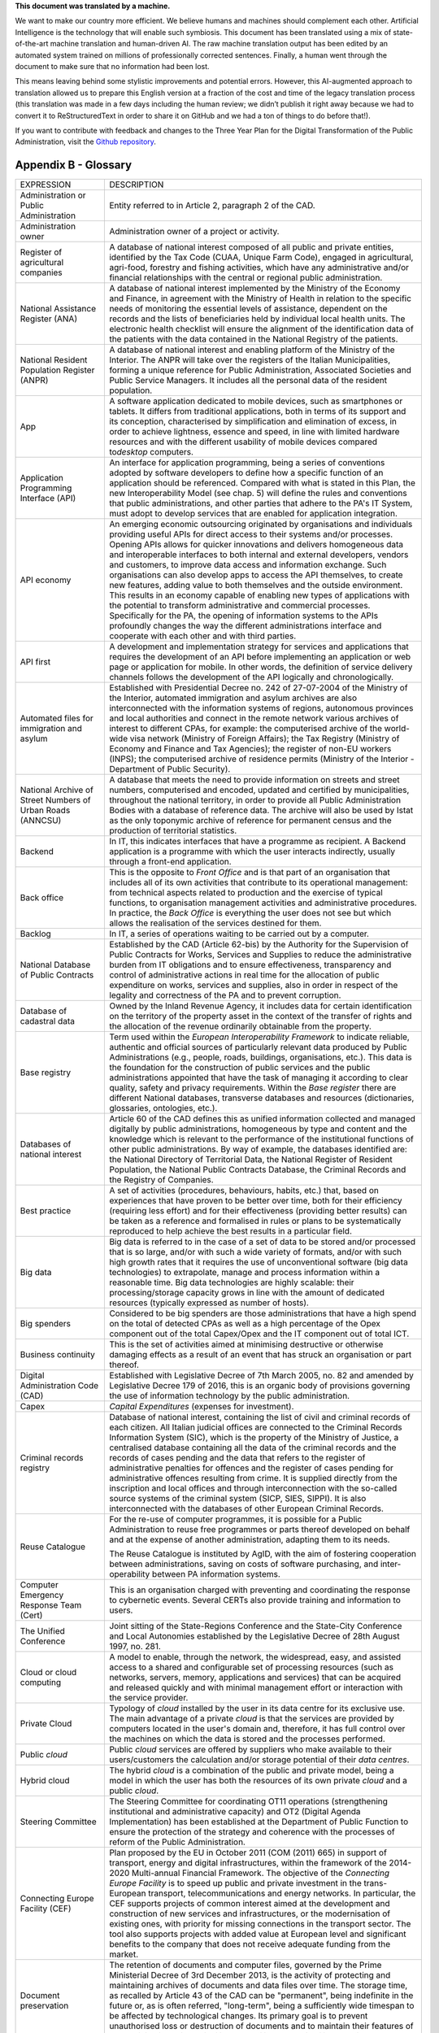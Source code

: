 .. container:: wy-alert wy-alert-warning

   **This document was translated by a machine.**

   We want to make our country more efficient. We believe humans and machines should complement each other. Artificial Intelligence is the technology that will enable such symbiosis.
   This document has been translated using a mix of state-of-the-art machine translation and human-driven AI. The raw machine translation output has been edited by an automated system trained on millions of professionally corrected sentences. Finally, a human went through the document to make sure that no information had been lost.

   This means leaving behind some stylistic improvements and potential errors. However, this AI-augmented approach to translation allowed us to prepare this English version at a fraction of the cost and time of the legacy translation process (this translation was made in a few days including the human review; we didn’t publish it right away because we had to convert it to ReStructuredText in order to share it on GitHub and we had a ton of things to do before that!).

   If you want to contribute with feedback and changes to the Three Year Plan for the Digital Transformation of the Public Administration, visit the `Github repository <https://github.com/italia/pianotriennale-ict-doc-en>`_.

Appendix B - Glossary 
======================

+----------------------------------------------------------------------------------------+---------------------------------------------------------------------------------------------------------------------------------------------------------------------------------------------------------------------------------------------------------------------------------------------------------------------------------------------------------------------------------------------------------------------------------------------------------------------------------------------------------------------------------------------------------------------------------------------------------------------------------------------------------------------------------------------------------------------------------------------------------------------------------------------------------------------------------------------------------------------------------------------------+
| EXPRESSION                                                                             | DESCRIPTION                                                                                                                                                                                                                                                                                                                                                                                                                                                                                                                                                                                                                                                                                                                                                                                                                                                                                       |
+----------------------------------------------------------------------------------------+---------------------------------------------------------------------------------------------------------------------------------------------------------------------------------------------------------------------------------------------------------------------------------------------------------------------------------------------------------------------------------------------------------------------------------------------------------------------------------------------------------------------------------------------------------------------------------------------------------------------------------------------------------------------------------------------------------------------------------------------------------------------------------------------------------------------------------------------------------------------------------------------------+
| Administration or Public Administration                                                | Entity referred to in Article 2, paragraph 2 of the CAD.                                                                                                                                                                                                                                                                                                                                                                                                                                                                                                                                                                                                                                                                                                                                                                                                                                          |
+----------------------------------------------------------------------------------------+---------------------------------------------------------------------------------------------------------------------------------------------------------------------------------------------------------------------------------------------------------------------------------------------------------------------------------------------------------------------------------------------------------------------------------------------------------------------------------------------------------------------------------------------------------------------------------------------------------------------------------------------------------------------------------------------------------------------------------------------------------------------------------------------------------------------------------------------------------------------------------------------------+
| Administration owner                                                                   | Administration owner of a project or activity.                                                                                                                                                                                                                                                                                                                                                                                                                                                                                                                                                                                                                                                                                                                                                                                                                                                    |
+----------------------------------------------------------------------------------------+---------------------------------------------------------------------------------------------------------------------------------------------------------------------------------------------------------------------------------------------------------------------------------------------------------------------------------------------------------------------------------------------------------------------------------------------------------------------------------------------------------------------------------------------------------------------------------------------------------------------------------------------------------------------------------------------------------------------------------------------------------------------------------------------------------------------------------------------------------------------------------------------------+
| Register of agricultural companies                                                     | A database of national interest composed of all public and private entities, identified by the Tax Code (CUAA, Unique Farm Code), engaged in agricultural, agri-food, forestry and fishing activities, which have any administrative and/or financial relationships with the central or regional public administration.                                                                                                                                                                                                                                                                                                                                                                                                                                                                                                                                                                           |
+----------------------------------------------------------------------------------------+---------------------------------------------------------------------------------------------------------------------------------------------------------------------------------------------------------------------------------------------------------------------------------------------------------------------------------------------------------------------------------------------------------------------------------------------------------------------------------------------------------------------------------------------------------------------------------------------------------------------------------------------------------------------------------------------------------------------------------------------------------------------------------------------------------------------------------------------------------------------------------------------------+
| National Assistance Register (ANA)                                                     | A database of national interest implemented by the Ministry of the Economy and Finance, in agreement with the Ministry of Health in relation to the specific needs of monitoring the essential levels of assistance, dependent on the records and the lists of beneficiaries held by individual local health units. The electronic health checklist will ensure the alignment of the identification data of the patients with the data contained in the National Registry of the patients.                                                                                                                                                                                                                                                                                                                                                                                                        |
+----------------------------------------------------------------------------------------+---------------------------------------------------------------------------------------------------------------------------------------------------------------------------------------------------------------------------------------------------------------------------------------------------------------------------------------------------------------------------------------------------------------------------------------------------------------------------------------------------------------------------------------------------------------------------------------------------------------------------------------------------------------------------------------------------------------------------------------------------------------------------------------------------------------------------------------------------------------------------------------------------+
| National Resident Population Register (ANPR)                                           | A database of national interest and enabling platform of the Ministry of the Interior. The ANPR will take over the registers of the Italian Municipalities, forming a unique reference for Public Administration, Associated Societies and Public Service Managers. It includes all the personal data of the resident population.                                                                                                                                                                                                                                                                                                                                                                                                                                                                                                                                                                 |
+----------------------------------------------------------------------------------------+---------------------------------------------------------------------------------------------------------------------------------------------------------------------------------------------------------------------------------------------------------------------------------------------------------------------------------------------------------------------------------------------------------------------------------------------------------------------------------------------------------------------------------------------------------------------------------------------------------------------------------------------------------------------------------------------------------------------------------------------------------------------------------------------------------------------------------------------------------------------------------------------------+
| App                                                                                    | A software application dedicated to mobile devices, such as smartphones or tablets. It differs from traditional applications, both in terms of its support and its conception, characterised by simplification and elimination of excess, in order to achieve lightness, essence and speed, in line with limited hardware resources and with the different usability of mobile devices compared to\ *desktop* computers.                                                                                                                                                                                                                                                                                                                                                                                                                                                                          |
+----------------------------------------------------------------------------------------+---------------------------------------------------------------------------------------------------------------------------------------------------------------------------------------------------------------------------------------------------------------------------------------------------------------------------------------------------------------------------------------------------------------------------------------------------------------------------------------------------------------------------------------------------------------------------------------------------------------------------------------------------------------------------------------------------------------------------------------------------------------------------------------------------------------------------------------------------------------------------------------------------+
| Application Programming Interface (API)                                                | An interface for application programming, being a series of conventions adopted by software developers to define how a specific function of an application should be referenced. Compared with what is stated in this Plan, the new Interoperability Model (see chap. 5) will define the rules and conventions that public administrations, and other parties that adhere to the PA's IT System, must adopt to develop services that are enabled for application integration.                                                                                                                                                                                                                                                                                                                                                                                                                     |
+----------------------------------------------------------------------------------------+---------------------------------------------------------------------------------------------------------------------------------------------------------------------------------------------------------------------------------------------------------------------------------------------------------------------------------------------------------------------------------------------------------------------------------------------------------------------------------------------------------------------------------------------------------------------------------------------------------------------------------------------------------------------------------------------------------------------------------------------------------------------------------------------------------------------------------------------------------------------------------------------------+
| API economy                                                                            | An emerging economic outsourcing originated by organisations and individuals providing useful APIs for direct access to their systems and/or processes. Opening APIs allows for quicker innovations and delivers homogeneous data and interoperable interfaces to both internal and external developers, vendors and customers, to improve data access and information exchange. Such organisations can also develop apps to access the API themselves, to create new features, adding value to both themselves and the outside environment. This results in an economy capable of enabling new types of applications with the potential to transform administrative and commercial processes. Specifically for the PA, the opening of information systems to the APIs profoundly changes the way the different administrations interface and cooperate with each other and with third parties.   |
+----------------------------------------------------------------------------------------+---------------------------------------------------------------------------------------------------------------------------------------------------------------------------------------------------------------------------------------------------------------------------------------------------------------------------------------------------------------------------------------------------------------------------------------------------------------------------------------------------------------------------------------------------------------------------------------------------------------------------------------------------------------------------------------------------------------------------------------------------------------------------------------------------------------------------------------------------------------------------------------------------+
| API first                                                                              | A development and implementation strategy for services and applications that requires the development of an API before implementing an application or web page or application for mobile. In other words, the definition of service delivery channels follows the development of the API logically and chronologically.                                                                                                                                                                                                                                                                                                                                                                                                                                                                                                                                                                           |
+----------------------------------------------------------------------------------------+---------------------------------------------------------------------------------------------------------------------------------------------------------------------------------------------------------------------------------------------------------------------------------------------------------------------------------------------------------------------------------------------------------------------------------------------------------------------------------------------------------------------------------------------------------------------------------------------------------------------------------------------------------------------------------------------------------------------------------------------------------------------------------------------------------------------------------------------------------------------------------------------------+
| Automated files for immigration and asylum                                             | Established with Presidential Decree no. 242 of 27-07-2004 of the Ministry of the Interior, automated immigration and asylum archives are also interconnected with the information systems of regions, autonomous provinces and local authorities and connect in the remote network various archives of interest to different CPAs, for example: the computerised archive of the world-wide visa network (Ministry of Foreign Affairs); the Tax Registry (Ministry of Economy and Finance and Tax Agencies); the register of non-EU workers (INPS); the computerised archive of residence permits (Ministry of the Interior - Department of Public Security).                                                                                                                                                                                                                                     |
+----------------------------------------------------------------------------------------+---------------------------------------------------------------------------------------------------------------------------------------------------------------------------------------------------------------------------------------------------------------------------------------------------------------------------------------------------------------------------------------------------------------------------------------------------------------------------------------------------------------------------------------------------------------------------------------------------------------------------------------------------------------------------------------------------------------------------------------------------------------------------------------------------------------------------------------------------------------------------------------------------+
| National Archive of Street Numbers of Urban Roads (ANNCSU)                             | A database that meets the need to provide information on streets and street numbers, computerised and encoded, updated and certified by municipalities, throughout the national territory, in order to provide all Public Administration Bodies with a database of reference data. The archive will also be used by Istat as the only toponymic archive of reference for permanent census and the production of territorial statistics.                                                                                                                                                                                                                                                                                                                                                                                                                                                           |
+----------------------------------------------------------------------------------------+---------------------------------------------------------------------------------------------------------------------------------------------------------------------------------------------------------------------------------------------------------------------------------------------------------------------------------------------------------------------------------------------------------------------------------------------------------------------------------------------------------------------------------------------------------------------------------------------------------------------------------------------------------------------------------------------------------------------------------------------------------------------------------------------------------------------------------------------------------------------------------------------------+
| Backend                                                                                | In IT, this indicates interfaces that have a programme as recipient. A Backend application is a programme with which the user interacts indirectly, usually through a front-end application.                                                                                                                                                                                                                                                                                                                                                                                                                                                                                                                                                                                                                                                                                                      |
+----------------------------------------------------------------------------------------+---------------------------------------------------------------------------------------------------------------------------------------------------------------------------------------------------------------------------------------------------------------------------------------------------------------------------------------------------------------------------------------------------------------------------------------------------------------------------------------------------------------------------------------------------------------------------------------------------------------------------------------------------------------------------------------------------------------------------------------------------------------------------------------------------------------------------------------------------------------------------------------------------+
| Back office                                                                            | This is the opposite to *Front Office* and is that part of an organisation that includes all of its own activities that contribute to its operational management: from technical aspects related to production and the exercise of typical functions, to organisation management activities and administrative procedures. In practice, the *Back Office* is everything the user does not see but which allows the realisation of the services destined for them.                                                                                                                                                                                                                                                                                                                                                                                                                                 |
+----------------------------------------------------------------------------------------+---------------------------------------------------------------------------------------------------------------------------------------------------------------------------------------------------------------------------------------------------------------------------------------------------------------------------------------------------------------------------------------------------------------------------------------------------------------------------------------------------------------------------------------------------------------------------------------------------------------------------------------------------------------------------------------------------------------------------------------------------------------------------------------------------------------------------------------------------------------------------------------------------+
| Backlog                                                                                | In IT, a series of operations waiting to be carried out by a computer.                                                                                                                                                                                                                                                                                                                                                                                                                                                                                                                                                                                                                                                                                                                                                                                                                            |
+----------------------------------------------------------------------------------------+---------------------------------------------------------------------------------------------------------------------------------------------------------------------------------------------------------------------------------------------------------------------------------------------------------------------------------------------------------------------------------------------------------------------------------------------------------------------------------------------------------------------------------------------------------------------------------------------------------------------------------------------------------------------------------------------------------------------------------------------------------------------------------------------------------------------------------------------------------------------------------------------------+
| National Database of Public Contracts                                                  | Established by the CAD (Article 62-bis) by the Authority for the Supervision of Public Contracts for Works, Services and Supplies to reduce the administrative burden from IT obligations and to ensure effectiveness, transparency and control of administrative actions in real time for the allocation of public expenditure on works, services and supplies, also in order in respect of the legality and correctness of the PA and to prevent corruption.                                                                                                                                                                                                                                                                                                                                                                                                                                    |
+----------------------------------------------------------------------------------------+---------------------------------------------------------------------------------------------------------------------------------------------------------------------------------------------------------------------------------------------------------------------------------------------------------------------------------------------------------------------------------------------------------------------------------------------------------------------------------------------------------------------------------------------------------------------------------------------------------------------------------------------------------------------------------------------------------------------------------------------------------------------------------------------------------------------------------------------------------------------------------------------------+
| Database of cadastral data                                                             | Owned by the Inland Revenue Agency, it includes data for certain identification on the territory of the property asset in the context of the transfer of rights and the allocation of the revenue ordinarily obtainable from the property.                                                                                                                                                                                                                                                                                                                                                                                                                                                                                                                                                                                                                                                        |
+----------------------------------------------------------------------------------------+---------------------------------------------------------------------------------------------------------------------------------------------------------------------------------------------------------------------------------------------------------------------------------------------------------------------------------------------------------------------------------------------------------------------------------------------------------------------------------------------------------------------------------------------------------------------------------------------------------------------------------------------------------------------------------------------------------------------------------------------------------------------------------------------------------------------------------------------------------------------------------------------------+
| Base registry                                                                          | Term used within the *European Interoperability Framework* to indicate reliable, authentic and official sources of particularly relevant data produced by Public Administrations (e.g., people, roads, buildings, organisations, etc.). This data is the foundation for the construction of public services and the public administrations appointed that have the task of managing it according to clear quality, safety and privacy requirements. Within the *Base register* there are different National databases, transverse databases and resources (dictionaries, glossaries, ontologies, etc.).                                                                                                                                                                                                                                                                                           |
+----------------------------------------------------------------------------------------+---------------------------------------------------------------------------------------------------------------------------------------------------------------------------------------------------------------------------------------------------------------------------------------------------------------------------------------------------------------------------------------------------------------------------------------------------------------------------------------------------------------------------------------------------------------------------------------------------------------------------------------------------------------------------------------------------------------------------------------------------------------------------------------------------------------------------------------------------------------------------------------------------+
| Databases of national interest                                                         | Article 60 of the CAD defines this as unified information collected and managed digitally by public administrations, homogeneous by type and content and the knowledge which is relevant to the performance of the institutional functions of other public administrations. By way of example, the databases identified are: the National Directory of Territorial Data, the National Register of Resident Population, the National Public Contracts Database, the Criminal Records and the Registry of Companies.                                                                                                                                                                                                                                                                                                                                                                                |
+----------------------------------------------------------------------------------------+---------------------------------------------------------------------------------------------------------------------------------------------------------------------------------------------------------------------------------------------------------------------------------------------------------------------------------------------------------------------------------------------------------------------------------------------------------------------------------------------------------------------------------------------------------------------------------------------------------------------------------------------------------------------------------------------------------------------------------------------------------------------------------------------------------------------------------------------------------------------------------------------------+
| Best practice                                                                          | A set of activities (procedures, behaviours, habits, etc.) that, based on experiences that have proven to be better over time, both for their efficiency (requiring less effort) and for their effectiveness (providing better results) can be taken as a reference and formalised in rules or plans to be systematically reproduced to help achieve the best results in a particular field.                                                                                                                                                                                                                                                                                                                                                                                                                                                                                                      |
+----------------------------------------------------------------------------------------+---------------------------------------------------------------------------------------------------------------------------------------------------------------------------------------------------------------------------------------------------------------------------------------------------------------------------------------------------------------------------------------------------------------------------------------------------------------------------------------------------------------------------------------------------------------------------------------------------------------------------------------------------------------------------------------------------------------------------------------------------------------------------------------------------------------------------------------------------------------------------------------------------+
| Big data                                                                               | Big data is referred to in the case of a set of data to be stored and/or processed that is so large, and/or with such a wide variety of formats, and/or with such high growth rates that it requires the use of unconventional software (big data technologies) to extrapolate, manage and process information within a reasonable time. Big data technologies are highly scalable: their processing/storage capacity grows in line with the amount of dedicated resources (typically expressed as number of hosts).                                                                                                                                                                                                                                                                                                                                                                              |
+----------------------------------------------------------------------------------------+---------------------------------------------------------------------------------------------------------------------------------------------------------------------------------------------------------------------------------------------------------------------------------------------------------------------------------------------------------------------------------------------------------------------------------------------------------------------------------------------------------------------------------------------------------------------------------------------------------------------------------------------------------------------------------------------------------------------------------------------------------------------------------------------------------------------------------------------------------------------------------------------------+
| Big spenders                                                                           | Considered to be big spenders are those administrations that have a high spend on the total of detected CPAs as well as a high percentage of the Opex component out of the total Capex/Opex and the IT component out of total ICT.                                                                                                                                                                                                                                                                                                                                                                                                                                                                                                                                                                                                                                                                |
+----------------------------------------------------------------------------------------+---------------------------------------------------------------------------------------------------------------------------------------------------------------------------------------------------------------------------------------------------------------------------------------------------------------------------------------------------------------------------------------------------------------------------------------------------------------------------------------------------------------------------------------------------------------------------------------------------------------------------------------------------------------------------------------------------------------------------------------------------------------------------------------------------------------------------------------------------------------------------------------------------+
| Business continuity                                                                    | This is the set of activities aimed at minimising destructive or otherwise damaging effects as a result of an event that has struck an organisation or part thereof.                                                                                                                                                                                                                                                                                                                                                                                                                                                                                                                                                                                                                                                                                                                              |
+----------------------------------------------------------------------------------------+---------------------------------------------------------------------------------------------------------------------------------------------------------------------------------------------------------------------------------------------------------------------------------------------------------------------------------------------------------------------------------------------------------------------------------------------------------------------------------------------------------------------------------------------------------------------------------------------------------------------------------------------------------------------------------------------------------------------------------------------------------------------------------------------------------------------------------------------------------------------------------------------------+
| Digital Administration Code (CAD)                                                      | Established with Legislative Decree of 7th March 2005, no. 82 and amended by Legislative Decree 179 of 2016, this is an organic body of provisions governing the use of information technology by the public administration.                                                                                                                                                                                                                                                                                                                                                                                                                                                                                                                                                                                                                                                                      |
+----------------------------------------------------------------------------------------+---------------------------------------------------------------------------------------------------------------------------------------------------------------------------------------------------------------------------------------------------------------------------------------------------------------------------------------------------------------------------------------------------------------------------------------------------------------------------------------------------------------------------------------------------------------------------------------------------------------------------------------------------------------------------------------------------------------------------------------------------------------------------------------------------------------------------------------------------------------------------------------------------+
| Capex                                                                                  | *Capital Expenditures* (expenses for investment).                                                                                                                                                                                                                                                                                                                                                                                                                                                                                                                                                                                                                                                                                                                                                                                                                                                 |
+----------------------------------------------------------------------------------------+---------------------------------------------------------------------------------------------------------------------------------------------------------------------------------------------------------------------------------------------------------------------------------------------------------------------------------------------------------------------------------------------------------------------------------------------------------------------------------------------------------------------------------------------------------------------------------------------------------------------------------------------------------------------------------------------------------------------------------------------------------------------------------------------------------------------------------------------------------------------------------------------------+
| Criminal records registry                                                              | Database of national interest, containing the list of civil and criminal records of each citizen. All Italian judicial offices are connected to the Criminal Records Information System (SIC), which is the property of the Ministry of Justice, a centralised database containing all the data of the criminal records and the records of cases pending and the data that refers to the register of administrative penalties for offences and the register of cases pending for administrative offences resulting from crime. It is supplied directly from the inscription and local offices and through interconnection with the so-called source systems of the criminal system (SICP, SIES, SIPPI). It is also interconnected with the databases of other European Criminal Records.                                                                                                          |
+----------------------------------------------------------------------------------------+---------------------------------------------------------------------------------------------------------------------------------------------------------------------------------------------------------------------------------------------------------------------------------------------------------------------------------------------------------------------------------------------------------------------------------------------------------------------------------------------------------------------------------------------------------------------------------------------------------------------------------------------------------------------------------------------------------------------------------------------------------------------------------------------------------------------------------------------------------------------------------------------------+
| Reuse Catalogue                                                                        | For the re-use of computer programmes, it is possible for a Public Administration to reuse free programmes or parts thereof developed on behalf and at the expense of another administration, adapting them to its needs.                                                                                                                                                                                                                                                                                                                                                                                                                                                                                                                                                                                                                                                                         |
|                                                                                        |                                                                                                                                                                                                                                                                                                                                                                                                                                                                                                                                                                                                                                                                                                                                                                                                                                                                                                   |
|                                                                                        | The Reuse Catalogue is instituted by AgID, with the aim of fostering cooperation between administrations, saving on costs of software purchasing, and inter-operability between PA information systems.                                                                                                                                                                                                                                                                                                                                                                                                                                                                                                                                                                                                                                                                                           |
+----------------------------------------------------------------------------------------+---------------------------------------------------------------------------------------------------------------------------------------------------------------------------------------------------------------------------------------------------------------------------------------------------------------------------------------------------------------------------------------------------------------------------------------------------------------------------------------------------------------------------------------------------------------------------------------------------------------------------------------------------------------------------------------------------------------------------------------------------------------------------------------------------------------------------------------------------------------------------------------------------+
| Computer Emergency Response Team (Cert)                                                | This is an organisation charged with preventing and coordinating the response to cybernetic events. Several CERTs also provide training and information to users.                                                                                                                                                                                                                                                                                                                                                                                                                                                                                                                                                                                                                                                                                                                                 |
+----------------------------------------------------------------------------------------+---------------------------------------------------------------------------------------------------------------------------------------------------------------------------------------------------------------------------------------------------------------------------------------------------------------------------------------------------------------------------------------------------------------------------------------------------------------------------------------------------------------------------------------------------------------------------------------------------------------------------------------------------------------------------------------------------------------------------------------------------------------------------------------------------------------------------------------------------------------------------------------------------+
| The Unified Conference                                                                 | Joint sitting of the State-Regions Conference and the State-City Conference and Local Autonomies established by the Legislative Decree of 28th August 1997, no. 281.                                                                                                                                                                                                                                                                                                                                                                                                                                                                                                                                                                                                                                                                                                                              |
+----------------------------------------------------------------------------------------+---------------------------------------------------------------------------------------------------------------------------------------------------------------------------------------------------------------------------------------------------------------------------------------------------------------------------------------------------------------------------------------------------------------------------------------------------------------------------------------------------------------------------------------------------------------------------------------------------------------------------------------------------------------------------------------------------------------------------------------------------------------------------------------------------------------------------------------------------------------------------------------------------+
| Cloud or cloud computing                                                               | A model to enable, through the network, the widespread, easy, and assisted access to a shared and configurable set of processing resources (such as networks, servers, memory, applications and services) that can be acquired and released quickly and with minimal management effort or interaction with the service provider.                                                                                                                                                                                                                                                                                                                                                                                                                                                                                                                                                                  |
+----------------------------------------------------------------------------------------+---------------------------------------------------------------------------------------------------------------------------------------------------------------------------------------------------------------------------------------------------------------------------------------------------------------------------------------------------------------------------------------------------------------------------------------------------------------------------------------------------------------------------------------------------------------------------------------------------------------------------------------------------------------------------------------------------------------------------------------------------------------------------------------------------------------------------------------------------------------------------------------------------+
| Private Cloud                                                                          | Typology of *cloud* installed by the user in its data centre for its exclusive use. The main advantage of a private *cloud* is that the services are provided by computers located in the user's domain and, therefore, it has full control over the machines on which the data is stored and the processes performed.                                                                                                                                                                                                                                                                                                                                                                                                                                                                                                                                                                            |
+----------------------------------------------------------------------------------------+---------------------------------------------------------------------------------------------------------------------------------------------------------------------------------------------------------------------------------------------------------------------------------------------------------------------------------------------------------------------------------------------------------------------------------------------------------------------------------------------------------------------------------------------------------------------------------------------------------------------------------------------------------------------------------------------------------------------------------------------------------------------------------------------------------------------------------------------------------------------------------------------------+
| Public *cloud*                                                                         | Public *cloud* services are offered by suppliers who make available to their users/customers the calculation and/or storage potential of their *data centres*.                                                                                                                                                                                                                                                                                                                                                                                                                                                                                                                                                                                                                                                                                                                                    |
+----------------------------------------------------------------------------------------+---------------------------------------------------------------------------------------------------------------------------------------------------------------------------------------------------------------------------------------------------------------------------------------------------------------------------------------------------------------------------------------------------------------------------------------------------------------------------------------------------------------------------------------------------------------------------------------------------------------------------------------------------------------------------------------------------------------------------------------------------------------------------------------------------------------------------------------------------------------------------------------------------+
| Hybrid cloud                                                                           | The hybrid *cloud* is a combination of the public and private model, being a model in which the user has both the resources of its own private *cloud* and a public *cloud*.                                                                                                                                                                                                                                                                                                                                                                                                                                                                                                                                                                                                                                                                                                                      |
+----------------------------------------------------------------------------------------+---------------------------------------------------------------------------------------------------------------------------------------------------------------------------------------------------------------------------------------------------------------------------------------------------------------------------------------------------------------------------------------------------------------------------------------------------------------------------------------------------------------------------------------------------------------------------------------------------------------------------------------------------------------------------------------------------------------------------------------------------------------------------------------------------------------------------------------------------------------------------------------------------+
| Steering Committee                                                                     | The Steering Committee for coordinating OT11 operations (strengthening institutional and administrative capacity) and OT2 (Digital Agenda Implementation) has been established at the Department of Public Function to ensure the protection of the strategy and coherence with the processes of reform of the Public Administration.                                                                                                                                                                                                                                                                                                                                                                                                                                                                                                                                                             |
+----------------------------------------------------------------------------------------+---------------------------------------------------------------------------------------------------------------------------------------------------------------------------------------------------------------------------------------------------------------------------------------------------------------------------------------------------------------------------------------------------------------------------------------------------------------------------------------------------------------------------------------------------------------------------------------------------------------------------------------------------------------------------------------------------------------------------------------------------------------------------------------------------------------------------------------------------------------------------------------------------+
| Connecting Europe Facility (CEF)                                                       | Plan proposed by the EU in October 2011 (COM (2011) 665) in support of transport, energy and digital infrastructures, within the framework of the 2014-2020 Multi-annual Financial Framework. The objective of the *Connecting Europe Facility* is to speed up public and private investment in the trans-European transport, telecommunications and energy networks. In particular, the CEF supports projects of common interest aimed at the development and construction of new services and infrastructures, or the modernisation of existing ones, with priority for missing connections in the transport sector. The tool also supports projects with added value at European level and significant benefits to the company that does not receive adequate funding from the market.                                                                                                         |
+----------------------------------------------------------------------------------------+---------------------------------------------------------------------------------------------------------------------------------------------------------------------------------------------------------------------------------------------------------------------------------------------------------------------------------------------------------------------------------------------------------------------------------------------------------------------------------------------------------------------------------------------------------------------------------------------------------------------------------------------------------------------------------------------------------------------------------------------------------------------------------------------------------------------------------------------------------------------------------------------------+
| Document preservation                                                                  | The retention of documents and computer files, governed by the Prime Ministerial Decree of 3rd December 2013, is the activity of protecting and maintaining archives of documents and data files over time. The storage time, as recalled by Article 43 of the CAD can be "permanent", being indefinite in the future or, as is often referred, "long-term", being a sufficiently wide timespan to be affected by technological changes. Its primary goal is to prevent unauthorised loss or destruction of documents and to maintain their features of authenticity, integrity, reliability, readability and availability over time.                                                                                                                                                                                                                                                             |
+----------------------------------------------------------------------------------------+---------------------------------------------------------------------------------------------------------------------------------------------------------------------------------------------------------------------------------------------------------------------------------------------------------------------------------------------------------------------------------------------------------------------------------------------------------------------------------------------------------------------------------------------------------------------------------------------------------------------------------------------------------------------------------------------------------------------------------------------------------------------------------------------------------------------------------------------------------------------------------------------------+
| Perennial conservation                                                                 | Perennial preservation is a long-term document retention process that involves the renewal of time-based trade-marks (*timestamp*) every ten years. This process is subject to acts of historical and cultural relevance relating to administrative proceedings concluded more than 40 years ago. The permanent storage of PA's digital archives is activated at the Central State Archive.                                                                                                                                                                                                                                                                                                                                                                                                                                                                                                       |
+----------------------------------------------------------------------------------------+---------------------------------------------------------------------------------------------------------------------------------------------------------------------------------------------------------------------------------------------------------------------------------------------------------------------------------------------------------------------------------------------------------------------------------------------------------------------------------------------------------------------------------------------------------------------------------------------------------------------------------------------------------------------------------------------------------------------------------------------------------------------------------------------------------------------------------------------------------------------------------------------------+
| Digital growth                                                                         | The 2014-2020 Digital Growth Strategy is a national strategic plan that tracks the path to pursuing the goals of the Digital Agenda, within the framework of the 2014-2020 Partnership Agreement. Digital Growth has been prepared by the Presidency of the Council, together with the Ministry of Economic Development, the Agency for Digital Italy and the Cohesion Agency and approved by the European Commission.                                                                                                                                                                                                                                                                                                                                                                                                                                                                            |
+----------------------------------------------------------------------------------------+---------------------------------------------------------------------------------------------------------------------------------------------------------------------------------------------------------------------------------------------------------------------------------------------------------------------------------------------------------------------------------------------------------------------------------------------------------------------------------------------------------------------------------------------------------------------------------------------------------------------------------------------------------------------------------------------------------------------------------------------------------------------------------------------------------------------------------------------------------------------------------------------------+
| Data-driven policy                                                                     | Policies driven by data. The opportunities offered by the technologies for Big Data and the diffusion of the\ *IoT* make data analysis a useful tool for building increasingly accurate models of reality, with which to set effective policy strategies.                                                                                                                                                                                                                                                                                                                                                                                                                                                                                                                                                                                                                                         |
+----------------------------------------------------------------------------------------+---------------------------------------------------------------------------------------------------------------------------------------------------------------------------------------------------------------------------------------------------------------------------------------------------------------------------------------------------------------------------------------------------------------------------------------------------------------------------------------------------------------------------------------------------------------------------------------------------------------------------------------------------------------------------------------------------------------------------------------------------------------------------------------------------------------------------------------------------------------------------------------------------+
| Data application                                                                       | Applications that allow you to effectively view and manipulate a data set.                                                                                                                                                                                                                                                                                                                                                                                                                                                                                                                                                                                                                                                                                                                                                                                                                        |
+----------------------------------------------------------------------------------------+---------------------------------------------------------------------------------------------------------------------------------------------------------------------------------------------------------------------------------------------------------------------------------------------------------------------------------------------------------------------------------------------------------------------------------------------------------------------------------------------------------------------------------------------------------------------------------------------------------------------------------------------------------------------------------------------------------------------------------------------------------------------------------------------------------------------------------------------------------------------------------------------------+
| Data lake                                                                              | Architectural component to save input data for a Big Data system. In a *data lake*, data is generally stored in its natural format (*raw data*) coming from different sources of information: consequently, in a *data lake* there coexists structured data (e.g., XML, JSON), semi-structured data (e.g., CSV, logs), unstructured data (e.g., emails, documents, PDF files) and binary data (e.g., images, audio, video).                                                                                                                                                                                                                                                                                                                                                                                                                                                                       |
+----------------------------------------------------------------------------------------+---------------------------------------------------------------------------------------------------------------------------------------------------------------------------------------------------------------------------------------------------------------------------------------------------------------------------------------------------------------------------------------------------------------------------------------------------------------------------------------------------------------------------------------------------------------------------------------------------------------------------------------------------------------------------------------------------------------------------------------------------------------------------------------------------------------------------------------------------------------------------------------------------+
| Data Retrieval                                                                         | The process of search and retrieve of data from a database through a query. It allows data extrapolation in order to view it and/or use it within an application.                                                                                                                                                                                                                                                                                                                                                                                                                                                                                                                                                                                                                                                                                                                                 |
+----------------------------------------------------------------------------------------+---------------------------------------------------------------------------------------------------------------------------------------------------------------------------------------------------------------------------------------------------------------------------------------------------------------------------------------------------------------------------------------------------------------------------------------------------------------------------------------------------------------------------------------------------------------------------------------------------------------------------------------------------------------------------------------------------------------------------------------------------------------------------------------------------------------------------------------------------------------------------------------------------+
| Data warehouse                                                                         | Computer archive containing the data of an organisation, designed to allow easy analysis and useful reports to be made for decision making purposes.                                                                                                                                                                                                                                                                                                                                                                                                                                                                                                                                                                                                                                                                                                                                              |
+----------------------------------------------------------------------------------------+---------------------------------------------------------------------------------------------------------------------------------------------------------------------------------------------------------------------------------------------------------------------------------------------------------------------------------------------------------------------------------------------------------------------------------------------------------------------------------------------------------------------------------------------------------------------------------------------------------------------------------------------------------------------------------------------------------------------------------------------------------------------------------------------------------------------------------------------------------------------------------------------------+
| Data set                                                                               | A collection of data, generally relating to the same organisation, which is delivered and managed jointly.                                                                                                                                                                                                                                                                                                                                                                                                                                                                                                                                                                                                                                                                                                                                                                                        |
+----------------------------------------------------------------------------------------+---------------------------------------------------------------------------------------------------------------------------------------------------------------------------------------------------------------------------------------------------------------------------------------------------------------------------------------------------------------------------------------------------------------------------------------------------------------------------------------------------------------------------------------------------------------------------------------------------------------------------------------------------------------------------------------------------------------------------------------------------------------------------------------------------------------------------------------------------------------------------------------------------+
| Dati.gov.it                                                                            | Managed by AgID, this represents the national catalogue of public administration data. In relation to the provisions of Article 9 of Legislative Decree no. 36/2006, as amended by Legislative Decree 102/2015, on "Re-use of Public Sector Information", data.gov.it is also the open source data search tool released by the Public Administrations. The catalogue is powered by two modes: the insertion of descriptive metadata of the data through a web application, the automatic *harvesting* from data portals of the Public Administrations.                                                                                                                                                                                                                                                                                                                                            |
+----------------------------------------------------------------------------------------+---------------------------------------------------------------------------------------------------------------------------------------------------------------------------------------------------------------------------------------------------------------------------------------------------------------------------------------------------------------------------------------------------------------------------------------------------------------------------------------------------------------------------------------------------------------------------------------------------------------------------------------------------------------------------------------------------------------------------------------------------------------------------------------------------------------------------------------------------------------------------------------------------+
| Data Catalogue Vocabulary (DCAT)                                                       | The RDF Vocabulary that facilitates inter-operability between catalogues of data published on the Web.                                                                                                                                                                                                                                                                                                                                                                                                                                                                                                                                                                                                                                                                                                                                                                                            |
+----------------------------------------------------------------------------------------+---------------------------------------------------------------------------------------------------------------------------------------------------------------------------------------------------------------------------------------------------------------------------------------------------------------------------------------------------------------------------------------------------------------------------------------------------------------------------------------------------------------------------------------------------------------------------------------------------------------------------------------------------------------------------------------------------------------------------------------------------------------------------------------------------------------------------------------------------------------------------------------------------+
| DCAT Application profile (DCAT-AP)                                                     | European specification for description of *datasets* of the public sector based on the *Data* Catalogue Dictionary(DCAT), to allow better cross-border and public-sector data research.                                                                                                                                                                                                                                                                                                                                                                                                                                                                                                                                                                                                                                                                                                           |
+----------------------------------------------------------------------------------------+---------------------------------------------------------------------------------------------------------------------------------------------------------------------------------------------------------------------------------------------------------------------------------------------------------------------------------------------------------------------------------------------------------------------------------------------------------------------------------------------------------------------------------------------------------------------------------------------------------------------------------------------------------------------------------------------------------------------------------------------------------------------------------------------------------------------------------------------------------------------------------------------------+
| Demand pull                                                                            | Also known as *market pull*, it focuses on the concept that demand determines the direction and size of innovative activity. This approach arises in antithesis with the *Technology Push* model, based on the idea that research and development functions guide innovations to be subsequently introduced the market.                                                                                                                                                                                                                                                                                                                                                                                                                                                                                                                                                                           |
+----------------------------------------------------------------------------------------+---------------------------------------------------------------------------------------------------------------------------------------------------------------------------------------------------------------------------------------------------------------------------------------------------------------------------------------------------------------------------------------------------------------------------------------------------------------------------------------------------------------------------------------------------------------------------------------------------------------------------------------------------------------------------------------------------------------------------------------------------------------------------------------------------------------------------------------------------------------------------------------------------+
| Digital Economy and Society Index (DESI)                                               | Composite index drawn up by the European Commission to assess the state of progress of the EU Member States towards a digital economy and society. It aggregates a set of structured indicators around five dimensions: connectivity; human capital; use of the Internet; integration of digital technology; digital public services.                                                                                                                                                                                                                                                                                                                                                                                                                                                                                                                                                             |
+----------------------------------------------------------------------------------------+---------------------------------------------------------------------------------------------------------------------------------------------------------------------------------------------------------------------------------------------------------------------------------------------------------------------------------------------------------------------------------------------------------------------------------------------------------------------------------------------------------------------------------------------------------------------------------------------------------------------------------------------------------------------------------------------------------------------------------------------------------------------------------------------------------------------------------------------------------------------------------------------------+
| Digital by default                                                                     | PA services are produced directly in digital mode. This follows the need for organisational change of administration through the digitisation of back office processes as well.                                                                                                                                                                                                                                                                                                                                                                                                                                                                                                                                                                                                                                                                                                                   |
+----------------------------------------------------------------------------------------+---------------------------------------------------------------------------------------------------------------------------------------------------------------------------------------------------------------------------------------------------------------------------------------------------------------------------------------------------------------------------------------------------------------------------------------------------------------------------------------------------------------------------------------------------------------------------------------------------------------------------------------------------------------------------------------------------------------------------------------------------------------------------------------------------------------------------------------------------------------------------------------------------+
| Digital Divide                                                                         | This indicates the gap between people with tools of communication, information, digital processing in step with the times, and those that are devoid of it for various reasons. The Digital Divide can be of an infrastructure, economic or cultural type.                                                                                                                                                                                                                                                                                                                                                                                                                                                                                                                                                                                                                                        |
+----------------------------------------------------------------------------------------+---------------------------------------------------------------------------------------------------------------------------------------------------------------------------------------------------------------------------------------------------------------------------------------------------------------------------------------------------------------------------------------------------------------------------------------------------------------------------------------------------------------------------------------------------------------------------------------------------------------------------------------------------------------------------------------------------------------------------------------------------------------------------------------------------------------------------------------------------------------------------------------------------+
| Digital First                                                                          | A strategy through which an organisation distributes a service or product directly in digital and online mode, rather than in traditional mode. In a PA context, it implies that services are mainly delivered via digital means. This approach allows two results to be achieved: to promote the dissemination of computer skills to the population; to give impetus to the modernisation of the Public Administration through the re-engineering of its internal processes.                                                                                                                                                                                                                                                                                                                                                                                                                     |
+----------------------------------------------------------------------------------------+---------------------------------------------------------------------------------------------------------------------------------------------------------------------------------------------------------------------------------------------------------------------------------------------------------------------------------------------------------------------------------------------------------------------------------------------------------------------------------------------------------------------------------------------------------------------------------------------------------------------------------------------------------------------------------------------------------------------------------------------------------------------------------------------------------------------------------------------------------------------------------------------------+
| Disaster Recovery                                                                      | The set of technical and organisational measures taken to ensure the organisation's operation of the data processing centre, the procedures and IT applications of the organisation itself, in alternative sites to the primary/production ones, in the face of events that cause or may cause prolonged unavailability.                                                                                                                                                                                                                                                                                                                                                                                                                                                                                                                                                                          |
+----------------------------------------------------------------------------------------+---------------------------------------------------------------------------------------------------------------------------------------------------------------------------------------------------------------------------------------------------------------------------------------------------------------------------------------------------------------------------------------------------------------------------------------------------------------------------------------------------------------------------------------------------------------------------------------------------------------------------------------------------------------------------------------------------------------------------------------------------------------------------------------------------------------------------------------------------------------------------------------------------+
| Applicative domain                                                                     | The context in which a software application operates, especially with reference to the nature and meaning of the information to be manipulated.                                                                                                                                                                                                                                                                                                                                                                                                                                                                                                                                                                                                                                                                                                                                                   |
+----------------------------------------------------------------------------------------+---------------------------------------------------------------------------------------------------------------------------------------------------------------------------------------------------------------------------------------------------------------------------------------------------------------------------------------------------------------------------------------------------------------------------------------------------------------------------------------------------------------------------------------------------------------------------------------------------------------------------------------------------------------------------------------------------------------------------------------------------------------------------------------------------------------------------------------------------------------------------------------------------+
| Dual-stack                                                                             | A solution used to handle the transition from IPv4 to IPv6. The *dual-stack* technique provides for the use of double *stack* IP, in the stack to be filed. This double *stack* allows one to interpret both versions of the protocol and, therefore, to deploy the contents of the packet to higher levels without them knowing which IP protocol is used.                                                                                                                                                                                                                                                                                                                                                                                                                                                                                                                                       |
+----------------------------------------------------------------------------------------+---------------------------------------------------------------------------------------------------------------------------------------------------------------------------------------------------------------------------------------------------------------------------------------------------------------------------------------------------------------------------------------------------------------------------------------------------------------------------------------------------------------------------------------------------------------------------------------------------------------------------------------------------------------------------------------------------------------------------------------------------------------------------------------------------------------------------------------------------------------------------------------------------+
| IT Duplicate                                                                           | The IT document obtained through the storing, on the same device or on different devices, of the same sequence of binary values of the original document.                                                                                                                                                                                                                                                                                                                                                                                                                                                                                                                                                                                                                                                                                                                                         |
+----------------------------------------------------------------------------------------+---------------------------------------------------------------------------------------------------------------------------------------------------------------------------------------------------------------------------------------------------------------------------------------------------------------------------------------------------------------------------------------------------------------------------------------------------------------------------------------------------------------------------------------------------------------------------------------------------------------------------------------------------------------------------------------------------------------------------------------------------------------------------------------------------------------------------------------------------------------------------------------------------+
| e-Certis                                                                               | The IT System of the European Commission that allows for contracting stations to verify documents and certificates submitted by foreign operators and companies to know the documents and certificates required for the submission of applications for public procurement in any country of the Union, in accordance with procurement directives.                                                                                                                                                                                                                                                                                                                                                                                                                                                                                                                                                 |
+----------------------------------------------------------------------------------------+---------------------------------------------------------------------------------------------------------------------------------------------------------------------------------------------------------------------------------------------------------------------------------------------------------------------------------------------------------------------------------------------------------------------------------------------------------------------------------------------------------------------------------------------------------------------------------------------------------------------------------------------------------------------------------------------------------------------------------------------------------------------------------------------------------------------------------------------------------------------------------------------------+
| E-Government                                                                           | Digitised Public Administration Management System, with the aim of optimising and improving the internal processes of agencies, and offering faster and more innovative services to users.                                                                                                                                                                                                                                                                                                                                                                                                                                                                                                                                                                                                                                                                                                        |
+----------------------------------------------------------------------------------------+---------------------------------------------------------------------------------------------------------------------------------------------------------------------------------------------------------------------------------------------------------------------------------------------------------------------------------------------------------------------------------------------------------------------------------------------------------------------------------------------------------------------------------------------------------------------------------------------------------------------------------------------------------------------------------------------------------------------------------------------------------------------------------------------------------------------------------------------------------------------------------------------------+
| Early adopter                                                                          | Under this Plan, administrations that experiment with the use of the Services Catalogue (servizi.gov.it) from April 2017, before the opening of the application to all PAs in 2018.                                                                                                                                                                                                                                                                                                                                                                                                                                                                                                                                                                                                                                                                                                               |
+----------------------------------------------------------------------------------------+---------------------------------------------------------------------------------------------------------------------------------------------------------------------------------------------------------------------------------------------------------------------------------------------------------------------------------------------------------------------------------------------------------------------------------------------------------------------------------------------------------------------------------------------------------------------------------------------------------------------------------------------------------------------------------------------------------------------------------------------------------------------------------------------------------------------------------------------------------------------------------------------------+
| EGDI (E-Government Development Index)                                                  | An index that measures the effectiveness of E-Government in providing basic economic and social services to people in five sectors: education, health, work and employment, finance and social welfare. The assessment evaluates the performance of an E-Government of a nation in relation to others and not to an absolute degree. The *framework* methodology used for collecting and evaluating the analysis data is based on three dimensions: the adequacy of Telecommunication infrastructures, the human capacity to promote ICT, the availability of services and content on-line.                                                                                                                                                                                                                                                                                                       |
+----------------------------------------------------------------------------------------+---------------------------------------------------------------------------------------------------------------------------------------------------------------------------------------------------------------------------------------------------------------------------------------------------------------------------------------------------------------------------------------------------------------------------------------------------------------------------------------------------------------------------------------------------------------------------------------------------------------------------------------------------------------------------------------------------------------------------------------------------------------------------------------------------------------------------------------------------------------------------------------------------+
| Electronic Identification Authentication & Signature (eIDAS)                           | The regulation of the eIDAS is the EU 910/2014 Digital Identity Regulation, which aims to provide a EU-wide regulatory basis for trustee services and electronic means of identification for member states.                                                                                                                                                                                                                                                                                                                                                                                                                                                                                                                                                                                                                                                                                       |
+----------------------------------------------------------------------------------------+---------------------------------------------------------------------------------------------------------------------------------------------------------------------------------------------------------------------------------------------------------------------------------------------------------------------------------------------------------------------------------------------------------------------------------------------------------------------------------------------------------------------------------------------------------------------------------------------------------------------------------------------------------------------------------------------------------------------------------------------------------------------------------------------------------------------------------------------------------------------------------------------------+
| European Interoperability Framework (EIF)                                              | A framework defined by the European Commission to promote the provision of public services within the Union. It contains a set of recommendations and definitions for: (i) promoting and supporting the delivery of public services by promoting cross-border and trans-sector inter-operability; (ii) guiding public administrations in providing services to businesses and citizens; (iii) complementing and linking the various national inter-operability frameworks (*National Interoperability Frameworks, NIFs*) at a European level. It describes how organisations have agreed or should agree to interact with each other, and how standards should be used. It therefore provides the policies and recommendations that form the basis for the selection of standards to be adopted in interaction between organisations.                                                             |
+----------------------------------------------------------------------------------------+---------------------------------------------------------------------------------------------------------------------------------------------------------------------------------------------------------------------------------------------------------------------------------------------------------------------------------------------------------------------------------------------------------------------------------------------------------------------------------------------------------------------------------------------------------------------------------------------------------------------------------------------------------------------------------------------------------------------------------------------------------------------------------------------------------------------------------------------------------------------------------------------------+
| National Cyber Security Framework (FNCS)                                               | This is the content of the *Italian Cyber Security Report 2015* of the "CIS Sapienza", published in February 2016 and implemented with the help of AgID. The purpose of the document is to offer organisations a homogeneous approach to addressing cyber security in order to reduce the risk of cyber threats. The approach of the *framework* is intimately linked to a risk analysis and not to technological standards.                                                                                                                                                                                                                                                                                                                                                                                                                                                                      |
+----------------------------------------------------------------------------------------+---------------------------------------------------------------------------------------------------------------------------------------------------------------------------------------------------------------------------------------------------------------------------------------------------------------------------------------------------------------------------------------------------------------------------------------------------------------------------------------------------------------------------------------------------------------------------------------------------------------------------------------------------------------------------------------------------------------------------------------------------------------------------------------------------------------------------------------------------------------------------------------------------+
| Front end                                                                              | In IT, this indicates the interfaces that have a user as recipient. A front application is a programme with which the user has direct interaction.                                                                                                                                                                                                                                                                                                                                                                                                                                                                                                                                                                                                                                                                                                                                                |
+----------------------------------------------------------------------------------------+---------------------------------------------------------------------------------------------------------------------------------------------------------------------------------------------------------------------------------------------------------------------------------------------------------------------------------------------------------------------------------------------------------------------------------------------------------------------------------------------------------------------------------------------------------------------------------------------------------------------------------------------------------------------------------------------------------------------------------------------------------------------------------------------------------------------------------------------------------------------------------------------------+
| Front office                                                                           | This is the opposite of *Back office* and represents the set of structures in an organisation that manage end-user interaction. In the case of the PA, the front office is represented by the various channels of service provision (from traditional counters to digital services), by the Information *Desk* and by the offices that deal with the public.                                                                                                                                                                                                                                                                                                                                                                                                                                                                                                                                      |
+----------------------------------------------------------------------------------------+---------------------------------------------------------------------------------------------------------------------------------------------------------------------------------------------------------------------------------------------------------------------------------------------------------------------------------------------------------------------------------------------------------------------------------------------------------------------------------------------------------------------------------------------------------------------------------------------------------------------------------------------------------------------------------------------------------------------------------------------------------------------------------------------------------------------------------------------------------------------------------------------------+
| Fuzz test                                                                              | Automated testing by software that involves inadmissible, unexpected, and random data in a computer programme. The programme is monitored to check that there are no anomalies.                                                                                                                                                                                                                                                                                                                                                                                                                                                                                                                                                                                                                                                                                                                   |
+----------------------------------------------------------------------------------------+---------------------------------------------------------------------------------------------------------------------------------------------------------------------------------------------------------------------------------------------------------------------------------------------------------------------------------------------------------------------------------------------------------------------------------------------------------------------------------------------------------------------------------------------------------------------------------------------------------------------------------------------------------------------------------------------------------------------------------------------------------------------------------------------------------------------------------------------------------------------------------------------------+
| Geo DCAT-AP                                                                            | An extension of the European DCAT-AP profile for the description of geo-spatial data sets and relative services. This provides a RDF syntax of metadata included in the core set of the ISO 19115:2003 standard and that defined by European Regulation 1285/2008 under the INSPIRE Directive. The profile is intended to provide useful tools for exchanging descriptions of territorial data and services between data portals that are not strictly geographic using a common exchange format.                                                                                                                                                                                                                                                                                                                                                                                                 |
+----------------------------------------------------------------------------------------+---------------------------------------------------------------------------------------------------------------------------------------------------------------------------------------------------------------------------------------------------------------------------------------------------------------------------------------------------------------------------------------------------------------------------------------------------------------------------------------------------------------------------------------------------------------------------------------------------------------------------------------------------------------------------------------------------------------------------------------------------------------------------------------------------------------------------------------------------------------------------------------------------+
| Public service managers                                                                | Companies and bodies organised in a corporate form that manage public services.                                                                                                                                                                                                                                                                                                                                                                                                                                                                                                                                                                                                                                                                                                                                                                                                                   |
+----------------------------------------------------------------------------------------+---------------------------------------------------------------------------------------------------------------------------------------------------------------------------------------------------------------------------------------------------------------------------------------------------------------------------------------------------------------------------------------------------------------------------------------------------------------------------------------------------------------------------------------------------------------------------------------------------------------------------------------------------------------------------------------------------------------------------------------------------------------------------------------------------------------------------------------------------------------------------------------------------+
| Grand Coalition for Digital Jobs                                                       | An initiative intended to grow exponentially the Information and Communications Technologies (ICT) sector, a sector that plays a fundamental role in the growth of productivity and living standards but is still experiencing difficulties in development also due to the lack of digital skills.                                                                                                                                                                                                                                                                                                                                                                                                                                                                                                                                                                                                |
+----------------------------------------------------------------------------------------+---------------------------------------------------------------------------------------------------------------------------------------------------------------------------------------------------------------------------------------------------------------------------------------------------------------------------------------------------------------------------------------------------------------------------------------------------------------------------------------------------------------------------------------------------------------------------------------------------------------------------------------------------------------------------------------------------------------------------------------------------------------------------------------------------------------------------------------------------------------------------------------------------+
| Hash one way                                                                           | The *hash* is a cryptographic function, an algorithm that transforms data of an arbitrary length into a fixed-size binary string. The algorithms used in this regard are unidirectional (*one-way*) and therefore difficult to invert, so that this string cannot be traced back to the message from which it was generated. The cryptographic functions of *hash* are widely used in IT security environments where sensitive data such as digital signatures, message authentication, and personal user credentials are encrypted in web applications.                                                                                                                                                                                                                                                                                                                                          |
+----------------------------------------------------------------------------------------+---------------------------------------------------------------------------------------------------------------------------------------------------------------------------------------------------------------------------------------------------------------------------------------------------------------------------------------------------------------------------------------------------------------------------------------------------------------------------------------------------------------------------------------------------------------------------------------------------------------------------------------------------------------------------------------------------------------------------------------------------------------------------------------------------------------------------------------------------------------------------------------------------+
| Identity Provider                                                                      | Managers of digital identity accredited pursuant to Article 4 of the Prime Ministerial Decree of 24th October 2014. Legal persons accredited to the SPID who, as public service providers, upon sure identification of the user, assigns, makes available and manages the attributes used by the same user in order to identify himself/herself. They also provide the services needed to manage the attribution of the digital identity of users, the distribution and inter-operability of access credentials, the confidentiality of managed information, and the computer authentication of users.                                                                                                                                                                                                                                                                                            |
+----------------------------------------------------------------------------------------+---------------------------------------------------------------------------------------------------------------------------------------------------------------------------------------------------------------------------------------------------------------------------------------------------------------------------------------------------------------------------------------------------------------------------------------------------------------------------------------------------------------------------------------------------------------------------------------------------------------------------------------------------------------------------------------------------------------------------------------------------------------------------------------------------------------------------------------------------------------------------------------------------+
| Infrastructure as a Service (IaaS)                                                     | *Cloud* service model. The faculty provided to the consumer is in order to acquire processing, memory, network and other key computing resources, including operating systems and applications. The consumer does not manage or control the underlying *cloud* infrastructure, but controls the operating systems, memory, applications and possibly - to a limited extent - some network components (e.g., firewalls).                                                                                                                                                                                                                                                                                                                                                                                                                                                                           |
+----------------------------------------------------------------------------------------+---------------------------------------------------------------------------------------------------------------------------------------------------------------------------------------------------------------------------------------------------------------------------------------------------------------------------------------------------------------------------------------------------------------------------------------------------------------------------------------------------------------------------------------------------------------------------------------------------------------------------------------------------------------------------------------------------------------------------------------------------------------------------------------------------------------------------------------------------------------------------------------------------+
| Information and Communication Technology (ICT)                                         | A set of methods and technologies related to the transmission, reception and processing of information. In general, it is also used to describe the area of technological and industrial activity related to information communication and processing.                                                                                                                                                                                                                                                                                                                                                                                                                                                                                                                                                                                                                                            |
+----------------------------------------------------------------------------------------+---------------------------------------------------------------------------------------------------------------------------------------------------------------------------------------------------------------------------------------------------------------------------------------------------------------------------------------------------------------------------------------------------------------------------------------------------------------------------------------------------------------------------------------------------------------------------------------------------------------------------------------------------------------------------------------------------------------------------------------------------------------------------------------------------------------------------------------------------------------------------------------------------+
| Index of Public Administration (IPA)                                                   | The database managed by AgID represents the master data catalogue of the Public Administrations. It includes all data on the articulation of the offices, the email and certified e-mail addresses of each office together with other data such as the managers, office location addresses, and so on. The databases also include the office code of the recipient PA of an electronic invoice by which to enable functionality offered by the national platform for electronic invoicing.                                                                                                                                                                                                                                                                                                                                                                                                        |
+----------------------------------------------------------------------------------------+---------------------------------------------------------------------------------------------------------------------------------------------------------------------------------------------------------------------------------------------------------------------------------------------------------------------------------------------------------------------------------------------------------------------------------------------------------------------------------------------------------------------------------------------------------------------------------------------------------------------------------------------------------------------------------------------------------------------------------------------------------------------------------------------------------------------------------------------------------------------------------------------------+
| National index of certified e-mail address of professionals and businesses (INI-PEC)   | Managed by the Ministry of Economic Development, the catalogue contains all the certified e-mail addresses of professionals and companies present on Italian territory.                                                                                                                                                                                                                                                                                                                                                                                                                                                                                                                                                                                                                                                                                                                           |
+----------------------------------------------------------------------------------------+---------------------------------------------------------------------------------------------------------------------------------------------------------------------------------------------------------------------------------------------------------------------------------------------------------------------------------------------------------------------------------------------------------------------------------------------------------------------------------------------------------------------------------------------------------------------------------------------------------------------------------------------------------------------------------------------------------------------------------------------------------------------------------------------------------------------------------------------------------------------------------------------------+
| Critical infrastructures                                                               | A set of infrastructures on the continuous and coordinated operation on which depends on the development, safety and quality of life in industrialised countries. The destruction, interruption or even partial or momentary unavailability of the ICs has the effect of significantly weakening the efficiency and normal functioning of a country, but also the security and the economic, financial and social system, including the equipment of the central and local public administration. By way of example, there are physical infrastructures for the electrical and energy system, the various communication networks, the networks and infrastructure for transporting people and goods (air, sea, rail and road), the health system, economic-financial circuits, the networks supporting the Government, local and regional authorities and emergency management.                   |
+----------------------------------------------------------------------------------------+---------------------------------------------------------------------------------------------------------------------------------------------------------------------------------------------------------------------------------------------------------------------------------------------------------------------------------------------------------------------------------------------------------------------------------------------------------------------------------------------------------------------------------------------------------------------------------------------------------------------------------------------------------------------------------------------------------------------------------------------------------------------------------------------------------------------------------------------------------------------------------------------------+
| Inter-operability                                                                      | In the IT field, the ability of different and autonomous systems to                                                                                                                                                                                                                                                                                                                                                                                                                                                                                                                                                                                                                                                                                                                                                                                                                               |
|                                                                                        |                                                                                                                                                                                                                                                                                                                                                                                                                                                                                                                                                                                                                                                                                                                                                                                                                                                                                                   |
|                                                                                        | cooperate and exchange information automatically, based on commonly shared rules.                                                                                                                                                                                                                                                                                                                                                                                                                                                                                                                                                                                                                                                                                                                                                                                                                 |
+----------------------------------------------------------------------------------------+---------------------------------------------------------------------------------------------------------------------------------------------------------------------------------------------------------------------------------------------------------------------------------------------------------------------------------------------------------------------------------------------------------------------------------------------------------------------------------------------------------------------------------------------------------------------------------------------------------------------------------------------------------------------------------------------------------------------------------------------------------------------------------------------------------------------------------------------------------------------------------------------------+
| Italian Core Vocabularies                                                              | Databases containing vocabularies and recurring data templates in the Public Administration. The realisation of the *Italian Core Vocabularies* will enable the harmonisation and standardisation of codes and nomenclatures in the PA data bases.                                                                                                                                                                                                                                                                                                                                                                                                                                                                                                                                                                                                                                                |
+----------------------------------------------------------------------------------------+---------------------------------------------------------------------------------------------------------------------------------------------------------------------------------------------------------------------------------------------------------------------------------------------------------------------------------------------------------------------------------------------------------------------------------------------------------------------------------------------------------------------------------------------------------------------------------------------------------------------------------------------------------------------------------------------------------------------------------------------------------------------------------------------------------------------------------------------------------------------------------------------------+
| Lock-in                                                                                | This occurs when an agent or set of agents is trapped within a choice or economic balance from which it is difficult to get out, even if potentially more efficient alternatives are available. For businesses and organisations, one talks about technological *lock-in* in the presence of an investment in a technology that is inferior to others that are available, but proves expensive to get out of the investment. The cause of the difficulty may lie in the presence of fixed investment costs that would be lost, or of network outsourcing that is created between a group of companies or organisations using the same technology, making the switch to another standard very complex.                                                                                                                                                                                             |
+----------------------------------------------------------------------------------------+---------------------------------------------------------------------------------------------------------------------------------------------------------------------------------------------------------------------------------------------------------------------------------------------------------------------------------------------------------------------------------------------------------------------------------------------------------------------------------------------------------------------------------------------------------------------------------------------------------------------------------------------------------------------------------------------------------------------------------------------------------------------------------------------------------------------------------------------------------------------------------------------------+
| Silo logic                                                                             | In IT, the term 'silo' means an isolated component of an IT system that does not share data, information, and/or processes with other components of the system.                                                                                                                                                                                                                                                                                                                                                                                                                                                                                                                                                                                                                                                                                                                                   |
+----------------------------------------------------------------------------------------+---------------------------------------------------------------------------------------------------------------------------------------------------------------------------------------------------------------------------------------------------------------------------------------------------------------------------------------------------------------------------------------------------------------------------------------------------------------------------------------------------------------------------------------------------------------------------------------------------------------------------------------------------------------------------------------------------------------------------------------------------------------------------------------------------------------------------------------------------------------------------------------------------+
| Machine Learning                                                                       | In Italian: apprendimento automatico (automatic learning). Scientific discipline related to the Artificial Intelligence area, with algorithms and methodologies useful for training programmes capable of automatically responding to specific problems.                                                                                                                                                                                                                                                                                                                                                                                                                                                                                                                                                                                                                                          |
+----------------------------------------------------------------------------------------+---------------------------------------------------------------------------------------------------------------------------------------------------------------------------------------------------------------------------------------------------------------------------------------------------------------------------------------------------------------------------------------------------------------------------------------------------------------------------------------------------------------------------------------------------------------------------------------------------------------------------------------------------------------------------------------------------------------------------------------------------------------------------------------------------------------------------------------------------------------------------------------------------+
| Evolutionary Maintenance (MEV)                                                         | Evolutionary Maintenance (of a website, an app or software) includes operations aimed at improving the product through architectural evolution, the introduction of new features, modification of existing ones, integration with other features/services also in relation to non-functional aspects such as usability, performance, accessibility, and even in application cooperation with third party systems.                                                                                                                                                                                                                                                                                                                                                                                                                                                                                 |
+----------------------------------------------------------------------------------------+---------------------------------------------------------------------------------------------------------------------------------------------------------------------------------------------------------------------------------------------------------------------------------------------------------------------------------------------------------------------------------------------------------------------------------------------------------------------------------------------------------------------------------------------------------------------------------------------------------------------------------------------------------------------------------------------------------------------------------------------------------------------------------------------------------------------------------------------------------------------------------------------------+
| Time stamp                                                                             | A *timestamp* is a sequence of characters that represent a date and/or time to ascertain the actual occurrence of a certain event.                                                                                                                                                                                                                                                                                                                                                                                                                                                                                                                                                                                                                                                                                                                                                                |
+----------------------------------------------------------------------------------------+---------------------------------------------------------------------------------------------------------------------------------------------------------------------------------------------------------------------------------------------------------------------------------------------------------------------------------------------------------------------------------------------------------------------------------------------------------------------------------------------------------------------------------------------------------------------------------------------------------------------------------------------------------------------------------------------------------------------------------------------------------------------------------------------------------------------------------------------------------------------------------------------------+
| PA Electronics Market (MePA)                                                           | A digital market in which authorised administrations can purchase goods and services offered by suppliers authorised to submit their catalogues to the system for values below the Community threshold. Consip defines the types of goods and services and the general terms and conditions of supply, specifies the licensing of suppliers and publishes and updates the catalogues.                                                                                                                                                                                                                                                                                                                                                                                                                                                                                                             |
+----------------------------------------------------------------------------------------+---------------------------------------------------------------------------------------------------------------------------------------------------------------------------------------------------------------------------------------------------------------------------------------------------------------------------------------------------------------------------------------------------------------------------------------------------------------------------------------------------------------------------------------------------------------------------------------------------------------------------------------------------------------------------------------------------------------------------------------------------------------------------------------------------------------------------------------------------------------------------------------------------+
| Metadata compilation                                                                   | Assigning descriptive data to information through standard language that is non-proprietary, intelligible to all computer systems.                                                                                                                                                                                                                                                                                                                                                                                                                                                                                                                                                                                                                                                                                                                                                                |
+----------------------------------------------------------------------------------------+---------------------------------------------------------------------------------------------------------------------------------------------------------------------------------------------------------------------------------------------------------------------------------------------------------------------------------------------------------------------------------------------------------------------------------------------------------------------------------------------------------------------------------------------------------------------------------------------------------------------------------------------------------------------------------------------------------------------------------------------------------------------------------------------------------------------------------------------------------------------------------------------------+
| Metadata                                                                               | This is information describing a set of data. In ICT, metadata describes the data properties in a structural manner. Metadata can also be used to allow functional use of documents within a given IT system. Indexing with a homogeneous metadata schema allows interoperability between different types of resources.                                                                                                                                                                                                                                                                                                                                                                                                                                                                                                                                                                           |
+----------------------------------------------------------------------------------------+---------------------------------------------------------------------------------------------------------------------------------------------------------------------------------------------------------------------------------------------------------------------------------------------------------------------------------------------------------------------------------------------------------------------------------------------------------------------------------------------------------------------------------------------------------------------------------------------------------------------------------------------------------------------------------------------------------------------------------------------------------------------------------------------------------------------------------------------------------------------------------------------------+
| Agile methodology                                                                      | A set of software development methods that are based on a less structured approach to traditional means, with the aim of developing functional software in a short time. Features are added through subsequent cycles (iterations), passing through demo releases and undergoing interaction with the client. At the end of each iteration, the software is in operation and has new features compared to the previous iteration. The iterations are followed through to the final completion of the product.                                                                                                                                                                                                                                                                                                                                                                                     |
+----------------------------------------------------------------------------------------+---------------------------------------------------------------------------------------------------------------------------------------------------------------------------------------------------------------------------------------------------------------------------------------------------------------------------------------------------------------------------------------------------------------------------------------------------------------------------------------------------------------------------------------------------------------------------------------------------------------------------------------------------------------------------------------------------------------------------------------------------------------------------------------------------------------------------------------------------------------------------------------------------+
| Micro-services                                                                         | Architectural model for the realisation of software applications in which application logic is implemented, mainly through the aggregation of functionality exposed by blandly coupled services.                                                                                                                                                                                                                                                                                                                                                                                                                                                                                                                                                                                                                                                                                                  |
+----------------------------------------------------------------------------------------+---------------------------------------------------------------------------------------------------------------------------------------------------------------------------------------------------------------------------------------------------------------------------------------------------------------------------------------------------------------------------------------------------------------------------------------------------------------------------------------------------------------------------------------------------------------------------------------------------------------------------------------------------------------------------------------------------------------------------------------------------------------------------------------------------------------------------------------------------------------------------------------------------+
| Minimum Viable Product (MVP)                                                           | In the development of a product or service, this indicates the minimum stage of development for which the product can be tested or introduced on the market.                                                                                                                                                                                                                                                                                                                                                                                                                                                                                                                                                                                                                                                                                                                                      |
+----------------------------------------------------------------------------------------+---------------------------------------------------------------------------------------------------------------------------------------------------------------------------------------------------------------------------------------------------------------------------------------------------------------------------------------------------------------------------------------------------------------------------------------------------------------------------------------------------------------------------------------------------------------------------------------------------------------------------------------------------------------------------------------------------------------------------------------------------------------------------------------------------------------------------------------------------------------------------------------------------+
| Mobile First                                                                           | An approach that determines the delivery of a digital service from the mobile channel (app and/or website), then extends the product via a website suitable for *desktop* navigation.                                                                                                                                                                                                                                                                                                                                                                                                                                                                                                                                                                                                                                                                                                             |
+----------------------------------------------------------------------------------------+---------------------------------------------------------------------------------------------------------------------------------------------------------------------------------------------------------------------------------------------------------------------------------------------------------------------------------------------------------------------------------------------------------------------------------------------------------------------------------------------------------------------------------------------------------------------------------------------------------------------------------------------------------------------------------------------------------------------------------------------------------------------------------------------------------------------------------------------------------------------------------------------------+
| Multi-layer architecture                                                               | Software architecture typically adopted in the implementation of client-server applications, where presentation, application processing, and data management logics are decoupled to render the solution more flexible and increase the reusability of the software developed.                                                                                                                                                                                                                                                                                                                                                                                                                                                                                                                                                                                                                    |
+----------------------------------------------------------------------------------------+---------------------------------------------------------------------------------------------------------------------------------------------------------------------------------------------------------------------------------------------------------------------------------------------------------------------------------------------------------------------------------------------------------------------------------------------------------------------------------------------------------------------------------------------------------------------------------------------------------------------------------------------------------------------------------------------------------------------------------------------------------------------------------------------------------------------------------------------------------------------------------------------------+
| Technological neutrality                                                               | The principle introduced into European legislation by the 2002 telecommunications package (2002/21/EC, 2002/20/EC, 2002/19/EC, 2002/22/EC, 2002/58/EC). This principle provides for: (i) non-discrimination between particular technologies, (ii) non-imposition of the use of a particular technology compared to others, and (iii) the possibility of taking reasonable measures to promote certain services regardless of the technology used.                                                                                                                                                                                                                                                                                                                                                                                                                                                 |
+----------------------------------------------------------------------------------------+---------------------------------------------------------------------------------------------------------------------------------------------------------------------------------------------------------------------------------------------------------------------------------------------------------------------------------------------------------------------------------------------------------------------------------------------------------------------------------------------------------------------------------------------------------------------------------------------------------------------------------------------------------------------------------------------------------------------------------------------------------------------------------------------------------------------------------------------------------------------------------------------------+
| Once only principle                                                                    | A principle under which public administrations should avoid asking citizens and businesses information already provided. Public administrations then share such data between their offices, so they do not impose additional burdens on citizens and companies. At a European level, the *once only principle* is the key element of the *Administrative Burden Reduction* (*ABR*) priority, crucial in achieving the goal of an efficient and effective government, set as a priority in the EU *E-Government Action Plan 2016 -* 2020 (COM (2016) 179).                                                                                                                                                                                                                                                                                                                                         |
+----------------------------------------------------------------------------------------+---------------------------------------------------------------------------------------------------------------------------------------------------------------------------------------------------------------------------------------------------------------------------------------------------------------------------------------------------------------------------------------------------------------------------------------------------------------------------------------------------------------------------------------------------------------------------------------------------------------------------------------------------------------------------------------------------------------------------------------------------------------------------------------------------------------------------------------------------------------------------------------------------+
| Ontology                                                                               | This is a model of formal representation of reality and knowledge. In IT, this is the explicit formal description of the concepts of a domain in the form of a set of objects and relationships, a data structure that allows the entities and their relationships in a certain domain of knowledge to be described.                                                                                                                                                                                                                                                                                                                                                                                                                                                                                                                                                                              |
+----------------------------------------------------------------------------------------+---------------------------------------------------------------------------------------------------------------------------------------------------------------------------------------------------------------------------------------------------------------------------------------------------------------------------------------------------------------------------------------------------------------------------------------------------------------------------------------------------------------------------------------------------------------------------------------------------------------------------------------------------------------------------------------------------------------------------------------------------------------------------------------------------------------------------------------------------------------------------------------------------+
| OpenPEPPOL                                                                             | Non-profit Association founded on 1st September 2012 after the completion of the *Pan-European Public Procurement Online* (*PEPPOL*) project which has seen the implementation of *the PEPPOL* in several European countries, to solve interoperability problems for electronic contracts.                                                                                                                                                                                                                                                                                                                                                                                                                                                                                                                                                                                                        |
+----------------------------------------------------------------------------------------+---------------------------------------------------------------------------------------------------------------------------------------------------------------------------------------------------------------------------------------------------------------------------------------------------------------------------------------------------------------------------------------------------------------------------------------------------------------------------------------------------------------------------------------------------------------------------------------------------------------------------------------------------------------------------------------------------------------------------------------------------------------------------------------------------------------------------------------------------------------------------------------------------+
| Open Government Partnership                                                            | An international initiative aimed at achieving concrete commitments from Governments in terms of promoting transparency, supporting civic participation, combating corruption and the diffusion - both inside and outside public administrations - of new technologies in support of innovation.                                                                                                                                                                                                                                                                                                                                                                                                                                                                                                                                                                                                  |
+----------------------------------------------------------------------------------------+---------------------------------------------------------------------------------------------------------------------------------------------------------------------------------------------------------------------------------------------------------------------------------------------------------------------------------------------------------------------------------------------------------------------------------------------------------------------------------------------------------------------------------------------------------------------------------------------------------------------------------------------------------------------------------------------------------------------------------------------------------------------------------------------------------------------------------------------------------------------------------------------------+
| Opex                                                                                   | Operating Expenditures (Current Expenditure).                                                                                                                                                                                                                                                                                                                                                                                                                                                                                                                                                                                                                                                                                                                                                                                                                                                     |
+----------------------------------------------------------------------------------------+---------------------------------------------------------------------------------------------------------------------------------------------------------------------------------------------------------------------------------------------------------------------------------------------------------------------------------------------------------------------------------------------------------------------------------------------------------------------------------------------------------------------------------------------------------------------------------------------------------------------------------------------------------------------------------------------------------------------------------------------------------------------------------------------------------------------------------------------------------------------------------------------------+
| Thematic objective                                                                     | The Thematic Objectives (OTs) are the common European Union-wide ambitions that the Cohesion Policy has established to sustain growth for the 2014-2020 period.                                                                                                                                                                                                                                                                                                                                                                                                                                                                                                                                                                                                                                                                                                                                   |
+----------------------------------------------------------------------------------------+---------------------------------------------------------------------------------------------------------------------------------------------------------------------------------------------------------------------------------------------------------------------------------------------------------------------------------------------------------------------------------------------------------------------------------------------------------------------------------------------------------------------------------------------------------------------------------------------------------------------------------------------------------------------------------------------------------------------------------------------------------------------------------------------------------------------------------------------------------------------------------------------------+
| Thematic Objective 11 (OT11)                                                           | A thematic objective aimed at strengthening institutional capacity and promoting efficient public administration.                                                                                                                                                                                                                                                                                                                                                                                                                                                                                                                                                                                                                                                                                                                                                                                 |
+----------------------------------------------------------------------------------------+---------------------------------------------------------------------------------------------------------------------------------------------------------------------------------------------------------------------------------------------------------------------------------------------------------------------------------------------------------------------------------------------------------------------------------------------------------------------------------------------------------------------------------------------------------------------------------------------------------------------------------------------------------------------------------------------------------------------------------------------------------------------------------------------------------------------------------------------------------------------------------------------------+
| Thematic Objective 2 (OT2)                                                             | A thematic objective aimed at improving access to information and communication technologies, as well as the employment and quality of the information.                                                                                                                                                                                                                                                                                                                                                                                                                                                                                                                                                                                                                                                                                                                                           |
+----------------------------------------------------------------------------------------+---------------------------------------------------------------------------------------------------------------------------------------------------------------------------------------------------------------------------------------------------------------------------------------------------------------------------------------------------------------------------------------------------------------------------------------------------------------------------------------------------------------------------------------------------------------------------------------------------------------------------------------------------------------------------------------------------------------------------------------------------------------------------------------------------------------------------------------------------------------------------------------------------+
| Paas - Platform as a Service                                                           | *Cloud* service model. The faculty provided to the consumer is to be distributed on the *cloud* infrastructure applications created by itself or acquired from third parties, using programming languages, libraries, services, and tools supported by the vendor. The consumer does not manage or control the underlying *cloud* infrastructure, including the network, server, operating systems and memory, but has control over applications and possibly over the configurations of the environment that hosts them.                                                                                                                                                                                                                                                                                                                                                                         |
+----------------------------------------------------------------------------------------+---------------------------------------------------------------------------------------------------------------------------------------------------------------------------------------------------------------------------------------------------------------------------------------------------------------------------------------------------------------------------------------------------------------------------------------------------------------------------------------------------------------------------------------------------------------------------------------------------------------------------------------------------------------------------------------------------------------------------------------------------------------------------------------------------------------------------------------------------------------------------------------------------+
| Pan-European Public Procurement On-Line                                                | An initiative developed from 2008 through to August 2012 under the European Innovation and Competitiveness Programme (CIP) with the aim of defining solutions that allow long-term EU economic operators to participate without encountering technological barriers to the electronic tendering procedure of a PA in another Member State, by submitting attestations for participation and tenders in catalogue form, receiving orders and issuing invoices, all in electronic format and with the possibility of signing documents electronically.                                                                                                                                                                                                                                                                                                                                              |
+----------------------------------------------------------------------------------------+---------------------------------------------------------------------------------------------------------------------------------------------------------------------------------------------------------------------------------------------------------------------------------------------------------------------------------------------------------------------------------------------------------------------------------------------------------------------------------------------------------------------------------------------------------------------------------------------------------------------------------------------------------------------------------------------------------------------------------------------------------------------------------------------------------------------------------------------------------------------------------------------------+
| Penetration Test                                                                       | In `IT <https://it.wikipedia.org/wiki/Informatica>`__, the *Penetration Test* is the operational evaluation process of the `security <https://it.wikipedia.org/wiki/Sicurezza_informatica>`__ of a system or network that simulates an attack by a malicious user.                                                                                                                                                                                                                                                                                                                                                                                                                                                                                                                                                                                                                                |
+----------------------------------------------------------------------------------------+---------------------------------------------------------------------------------------------------------------------------------------------------------------------------------------------------------------------------------------------------------------------------------------------------------------------------------------------------------------------------------------------------------------------------------------------------------------------------------------------------------------------------------------------------------------------------------------------------------------------------------------------------------------------------------------------------------------------------------------------------------------------------------------------------------------------------------------------------------------------------------------------------+
| National strategic hub                                                                 | A set of physical infrastructures (Data Centres, Connectivity) - both owned by Public Administrations, and managed but not owned by Public Administrations (vendors acquired from the market), made available by the administrations, without any constraints in terms of location in the national territory - capable of providing:                                                                                                                                                                                                                                                                                                                                                                                                                                                                                                                                                              |
|                                                                                        |                                                                                                                                                                                                                                                                                                                                                                                                                                                                                                                                                                                                                                                                                                                                                                                                                                                                                                   |
|                                                                                        | optimised infrastructure services (e.g., *Cloud*, hosting, support, maintenance, processing capacity, supercomputing);                                                                                                                                                                                                                                                                                                                                                                                                                                                                                                                                                                                                                                                                                                                                                                            |
|                                                                                        |                                                                                                                                                                                                                                                                                                                                                                                                                                                                                                                                                                                                                                                                                                                                                                                                                                                                                                   |
|                                                                                        | connectivity services;                                                                                                                                                                                                                                                                                                                                                                                                                                                                                                                                                                                                                                                                                                                                                                                                                                                                            |
|                                                                                        |                                                                                                                                                                                                                                                                                                                                                                                                                                                                                                                                                                                                                                                                                                                                                                                                                                                                                                   |
|                                                                                        | disaster recovery and business continuity services;                                                                                                                                                                                                                                                                                                                                                                                                                                                                                                                                                                                                                                                                                                                                                                                                                                               |
|                                                                                        |                                                                                                                                                                                                                                                                                                                                                                                                                                                                                                                                                                                                                                                                                                                                                                                                                                                                                                   |
|                                                                                        | IT security management services.                                                                                                                                                                                                                                                                                                                                                                                                                                                                                                                                                                                                                                                                                                                                                                                                                                                                  |
+----------------------------------------------------------------------------------------+---------------------------------------------------------------------------------------------------------------------------------------------------------------------------------------------------------------------------------------------------------------------------------------------------------------------------------------------------------------------------------------------------------------------------------------------------------------------------------------------------------------------------------------------------------------------------------------------------------------------------------------------------------------------------------------------------------------------------------------------------------------------------------------------------------------------------------------------------------------------------------------------------+
| Conservation Hub                                                                       | A data centre specialising in the preservation of digital PA documents by means of an electronic storage system that guarantees authenticity, integrity, reliability, readability and availability of computer documents, as foreseen by the CAD (Article 44).                                                                                                                                                                                                                                                                                                                                                                                                                                                                                                                                                                                                                                    |
+----------------------------------------------------------------------------------------+---------------------------------------------------------------------------------------------------------------------------------------------------------------------------------------------------------------------------------------------------------------------------------------------------------------------------------------------------------------------------------------------------------------------------------------------------------------------------------------------------------------------------------------------------------------------------------------------------------------------------------------------------------------------------------------------------------------------------------------------------------------------------------------------------------------------------------------------------------------------------------------------------+
| Pre-Commercial Procurement (PCP)                                                       | Pre-commercial contracts aimed at promoting innovation to ensure sustainable and high-quality public services in Europe. The COM (2007) 799 of the CE defines the characteristics in these terms: the field of application is limited to R&D services; the sharing of risks and benefits applies (the public purchaser does not reserve for its exclusive use the results of R&D activities); they are competitive tenders aimed at avoiding state aid. Article 19 of Legislative Decree 179/2012, identifies the AgID as a pre-commercial procurement bureau for the regions and other relevant administrations.                                                                                                                                                                                                                                                                                 |
+----------------------------------------------------------------------------------------+---------------------------------------------------------------------------------------------------------------------------------------------------------------------------------------------------------------------------------------------------------------------------------------------------------------------------------------------------------------------------------------------------------------------------------------------------------------------------------------------------------------------------------------------------------------------------------------------------------------------------------------------------------------------------------------------------------------------------------------------------------------------------------------------------------------------------------------------------------------------------------------------------+
| Business Registry                                                                      | A database of national interest owned by the Chambers of Commerce with which all entrepreneurs must enrol. It contains information on the constitution, financial transactions and other acts of companies operating in the national territory.                                                                                                                                                                                                                                                                                                                                                                                                                                                                                                                                                                                                                                                   |
+----------------------------------------------------------------------------------------+---------------------------------------------------------------------------------------------------------------------------------------------------------------------------------------------------------------------------------------------------------------------------------------------------------------------------------------------------------------------------------------------------------------------------------------------------------------------------------------------------------------------------------------------------------------------------------------------------------------------------------------------------------------------------------------------------------------------------------------------------------------------------------------------------------------------------------------------------------------------------------------------------+
| National Repertoire of Territorial Data                                                | A database managed by AgID, which represents the national catalogue of reference for geo-spatial data of public administrations. The catalogue should be used to document the geographical or territorial data that the administrations hold, using as the common standard the national profile of INSPIRE/RNDT metadata, inter-operable with the profile defined in the context of the implementation of the INSPIRE Directive, following the rules defined at the time (decree of 10 November 2011 Official Gazette No. 48 of 27/02/2012 Ordinary Supplement no. 37). In 2016, AgID will undertake to align the information of the repertoire with the national data catalogue data.gov.it (see below), using the *GeoDCAT-AP* profile defined at a European level and providing the appropriate technical guidance.                                                                            |
+----------------------------------------------------------------------------------------+---------------------------------------------------------------------------------------------------------------------------------------------------------------------------------------------------------------------------------------------------------------------------------------------------------------------------------------------------------------------------------------------------------------------------------------------------------------------------------------------------------------------------------------------------------------------------------------------------------------------------------------------------------------------------------------------------------------------------------------------------------------------------------------------------------------------------------------------------------------------------------------------------+
| Re-hosting                                                                             | The means to migrate the applicative field. Technically, it is the *porting* of one or more legacy applications, up to the entire system, towards open and standard environments (Microsoft, Unix, Linux) without any source code conversions or rewrites and, above all, without any *mission critical* applications undergoing functional changes.                                                                                                                                                                                                                                                                                                                                                                                                                                                                                                                                              |
+----------------------------------------------------------------------------------------+---------------------------------------------------------------------------------------------------------------------------------------------------------------------------------------------------------------------------------------------------------------------------------------------------------------------------------------------------------------------------------------------------------------------------------------------------------------------------------------------------------------------------------------------------------------------------------------------------------------------------------------------------------------------------------------------------------------------------------------------------------------------------------------------------------------------------------------------------------------------------------------------------+
| Resource Description Framework (RDF)                                                   | A language that allows data and metadata to be represented through the definition of assertions, called triplets, according to the "subject", "property" and "object" schemes. It is the markup language on which the *Semantic web* is based.                                                                                                                                                                                                                                                                                                                                                                                                                                                                                                                                                                                                                                                    |
+----------------------------------------------------------------------------------------+---------------------------------------------------------------------------------------------------------------------------------------------------------------------------------------------------------------------------------------------------------------------------------------------------------------------------------------------------------------------------------------------------------------------------------------------------------------------------------------------------------------------------------------------------------------------------------------------------------------------------------------------------------------------------------------------------------------------------------------------------------------------------------------------------------------------------------------------------------------------------------------------------+
| Representational State Transfer (REST)                                                 | A type of software architecture for distributed hypertext systems such as the World Wide Web. Instead of using the typical mechanisms of *web services* (e.g., *SOAP*) for the connection between *hosts*, the HTTP protocol is used to handle requests and make calls between two points.                                                                                                                                                                                                                                                                                                                                                                                                                                                                                                                                                                                                        |
+----------------------------------------------------------------------------------------+---------------------------------------------------------------------------------------------------------------------------------------------------------------------------------------------------------------------------------------------------------------------------------------------------------------------------------------------------------------------------------------------------------------------------------------------------------------------------------------------------------------------------------------------------------------------------------------------------------------------------------------------------------------------------------------------------------------------------------------------------------------------------------------------------------------------------------------------------------------------------------------------------+
| RESTful (applications)                                                                 | Applications based on *REST*, that use HTTP requests to send data (create and/or update), query, modify and delete data. In other words, *RESTful* applications use HTTP for all four *CRUD* operations (*Create/Read/Update/Delete*).                                                                                                                                                                                                                                                                                                                                                                                                                                                                                                                                                                                                                                                            |
+----------------------------------------------------------------------------------------+---------------------------------------------------------------------------------------------------------------------------------------------------------------------------------------------------------------------------------------------------------------------------------------------------------------------------------------------------------------------------------------------------------------------------------------------------------------------------------------------------------------------------------------------------------------------------------------------------------------------------------------------------------------------------------------------------------------------------------------------------------------------------------------------------------------------------------------------------------------------------------------------------+
| Sandbox                                                                                | In the IT field, this identifies an environment in which testing and experimentation can be performed on applicative solutions.                                                                                                                                                                                                                                                                                                                                                                                                                                                                                                                                                                                                                                                                                                                                                                   |
+----------------------------------------------------------------------------------------+---------------------------------------------------------------------------------------------------------------------------------------------------------------------------------------------------------------------------------------------------------------------------------------------------------------------------------------------------------------------------------------------------------------------------------------------------------------------------------------------------------------------------------------------------------------------------------------------------------------------------------------------------------------------------------------------------------------------------------------------------------------------------------------------------------------------------------------------------------------------------------------------------+
| Statistical confidentiality                                                            | Regulated by Article 9 of Legislative Decree no. 322 of 6th September 1989, statistical confidentiality is part of the broader protection of personal data provided by the Code on the Protection of Personal Data (Legislative Decree 196/03) and, in particular, by Annex A3, entitled "Code of ethics for the processing of personal data for statistical purposes in the Sistan domain". It is the instrument through which the right to privacy is strictly protected for the citizens about whom the data is collected. Such data is therefore used solely for statistical purposes and may only be disclosed in aggregate form and in such a way that it is not possible to identify the person to whom the information relates.                                                                                                                                                           |
+----------------------------------------------------------------------------------------+---------------------------------------------------------------------------------------------------------------------------------------------------------------------------------------------------------------------------------------------------------------------------------------------------------------------------------------------------------------------------------------------------------------------------------------------------------------------------------------------------------------------------------------------------------------------------------------------------------------------------------------------------------------------------------------------------------------------------------------------------------------------------------------------------------------------------------------------------------------------------------------------------+
| Service Oriented Architecture (SOA)                                                    | An architectural model for the design of distributed software based on the concept of service, where service is defined as a software module that exposes an interface (or contract) used to describe the features offered.                                                                                                                                                                                                                                                                                                                                                                                                                                                                                                                                                                                                                                                                       |
+----------------------------------------------------------------------------------------+---------------------------------------------------------------------------------------------------------------------------------------------------------------------------------------------------------------------------------------------------------------------------------------------------------------------------------------------------------------------------------------------------------------------------------------------------------------------------------------------------------------------------------------------------------------------------------------------------------------------------------------------------------------------------------------------------------------------------------------------------------------------------------------------------------------------------------------------------------------------------------------------------+
| Back office services                                                                   | Concerning the Plan, the digital services used by the Public Administration in order to carry out its institutional tasks and which do not provide for contact with the end user (citizens and businesses).                                                                                                                                                                                                                                                                                                                                                                                                                                                                                                                                                                                                                                                                                       |
+----------------------------------------------------------------------------------------+---------------------------------------------------------------------------------------------------------------------------------------------------------------------------------------------------------------------------------------------------------------------------------------------------------------------------------------------------------------------------------------------------------------------------------------------------------------------------------------------------------------------------------------------------------------------------------------------------------------------------------------------------------------------------------------------------------------------------------------------------------------------------------------------------------------------------------------------------------------------------------------------------+
| System Management Services                                                             | Management, maintenance and specialist support services for HW and SW infrastructures, being the complex of services and activities intended to ensure the full operation of technological infrastructures, the availability and the performance of the applications installed on them and the integrity of the related data.                                                                                                                                                                                                                                                                                                                                                                                                                                                                                                                                                                     |
+----------------------------------------------------------------------------------------+---------------------------------------------------------------------------------------------------------------------------------------------------------------------------------------------------------------------------------------------------------------------------------------------------------------------------------------------------------------------------------------------------------------------------------------------------------------------------------------------------------------------------------------------------------------------------------------------------------------------------------------------------------------------------------------------------------------------------------------------------------------------------------------------------------------------------------------------------------------------------------------------------+
| Qualified trustee services                                                             | The term 'trustee service' indicates a set of electronic services, generally provided against payment. In the *eIDAS*, regulation trustee services are defined as follows: services for the creation, verification and validation of electronic signatures, electronic seals, electronic timeframe validations, certified electronic delivery services; certificates relating to such services; creation, verification and validation of website authentication certificates; signature keeping services; seals or electronic certificates relating to such services. Qualified trustee services are subject to the supervision of specific national government bodies, in Italy being the AgID.                                                                                                                                                                                                  |
+----------------------------------------------------------------------------------------+---------------------------------------------------------------------------------------------------------------------------------------------------------------------------------------------------------------------------------------------------------------------------------------------------------------------------------------------------------------------------------------------------------------------------------------------------------------------------------------------------------------------------------------------------------------------------------------------------------------------------------------------------------------------------------------------------------------------------------------------------------------------------------------------------------------------------------------------------------------------------------------------------+
| Front office services                                                                  | In terms of the Plan, they are the digital services that the Public Administration delivers to its users.                                                                                                                                                                                                                                                                                                                                                                                                                                                                                                                                                                                                                                                                                                                                                                                         |
+----------------------------------------------------------------------------------------+---------------------------------------------------------------------------------------------------------------------------------------------------------------------------------------------------------------------------------------------------------------------------------------------------------------------------------------------------------------------------------------------------------------------------------------------------------------------------------------------------------------------------------------------------------------------------------------------------------------------------------------------------------------------------------------------------------------------------------------------------------------------------------------------------------------------------------------------------------------------------------------------------+
| Public services                                                                        | Any activity that is carried out in the production of goods or services that meet the needs of general utility, not only in economic terms but also in terms of social promotion, provided that it meets the needs of general utility or is intended for it being provided to meet collective interests.                                                                                                                                                                                                                                                                                                                                                                                                                                                                                                                                                                                          |
+----------------------------------------------------------------------------------------+---------------------------------------------------------------------------------------------------------------------------------------------------------------------------------------------------------------------------------------------------------------------------------------------------------------------------------------------------------------------------------------------------------------------------------------------------------------------------------------------------------------------------------------------------------------------------------------------------------------------------------------------------------------------------------------------------------------------------------------------------------------------------------------------------------------------------------------------------------------------------------------------------+
| Servizi.gov.it                                                                         | The database overseen by AgID currently being implemented contains the main metadata that documents the public services offered to citizens, professionals and businesses by public administrations.                                                                                                                                                                                                                                                                                                                                                                                                                                                                                                                                                                                                                                                                                              |
+----------------------------------------------------------------------------------------+---------------------------------------------------------------------------------------------------------------------------------------------------------------------------------------------------------------------------------------------------------------------------------------------------------------------------------------------------------------------------------------------------------------------------------------------------------------------------------------------------------------------------------------------------------------------------------------------------------------------------------------------------------------------------------------------------------------------------------------------------------------------------------------------------------------------------------------------------------------------------------------------------+
| Information Security Management System (SGSI)                                          | A tool that allows for the continuous and systematic control of the processes that concern the security of the entire corporate information patrimony, not just from an IT point of view (electronic or paper media used to store documents and data) but above all from a management and organisational point of view by defining roles, responsibilities and formal procedures for the operation of the company itself.                                                                                                                                                                                                                                                                                                                                                                                                                                                                         |
+----------------------------------------------------------------------------------------+---------------------------------------------------------------------------------------------------------------------------------------------------------------------------------------------------------------------------------------------------------------------------------------------------------------------------------------------------------------------------------------------------------------------------------------------------------------------------------------------------------------------------------------------------------------------------------------------------------------------------------------------------------------------------------------------------------------------------------------------------------------------------------------------------------------------------------------------------------------------------------------------------+
| In-house companies                                                                     | Public companies constituted in a corporate form, typically joint stock companies, whose capital is held wholly or in part, directly or indirectly, by a public body entrusting them with instrumental or production activities.                                                                                                                                                                                                                                                                                                                                                                                                                                                                                                                                                                                                                                                                  |
+----------------------------------------------------------------------------------------+---------------------------------------------------------------------------------------------------------------------------------------------------------------------------------------------------------------------------------------------------------------------------------------------------------------------------------------------------------------------------------------------------------------------------------------------------------------------------------------------------------------------------------------------------------------------------------------------------------------------------------------------------------------------------------------------------------------------------------------------------------------------------------------------------------------------------------------------------------------------------------------------------+
| Subsidiaries                                                                           | Companies that have one or more Public Administration among their shareholders.                                                                                                                                                                                                                                                                                                                                                                                                                                                                                                                                                                                                                                                                                                                                                                                                                   |
+----------------------------------------------------------------------------------------+---------------------------------------------------------------------------------------------------------------------------------------------------------------------------------------------------------------------------------------------------------------------------------------------------------------------------------------------------------------------------------------------------------------------------------------------------------------------------------------------------------------------------------------------------------------------------------------------------------------------------------------------------------------------------------------------------------------------------------------------------------------------------------------------------------------------------------------------------------------------------------------------------+
| Software as a Service (SaaS)                                                           | *Cloud* service model. The facility provided to the consumer is that of using the supplier's applications running on a *cloud* infrastructure. The applications are accessible from different devices through a lightweight interface (*thin client*), such as an email application on a browser, or programmes with a dedicated interface. The consumer does not manage or control the underlying *cloud* infrastructure including the network, server, operating systems, memory, or even the capabilities of individual applications, with the possible exception of limited configurations thereto assigned (parameter assignment).                                                                                                                                                                                                                                                           |
+----------------------------------------------------------------------------------------+---------------------------------------------------------------------------------------------------------------------------------------------------------------------------------------------------------------------------------------------------------------------------------------------------------------------------------------------------------------------------------------------------------------------------------------------------------------------------------------------------------------------------------------------------------------------------------------------------------------------------------------------------------------------------------------------------------------------------------------------------------------------------------------------------------------------------------------------------------------------------------------------------+
| Public Connectivity System (SPC)                                                       | A set of technological infrastructures and technical rules that aim to "federate" ICT infrastructures of Public Administrations in order to implement integrated services through shared rules and services. This integration saves costs and time, and provides end-user-centred services, avoiding continuous requests from administrations, as well as duplication of information and controls.                                                                                                                                                                                                                                                                                                                                                                                                                                                                                                |
+----------------------------------------------------------------------------------------+---------------------------------------------------------------------------------------------------------------------------------------------------------------------------------------------------------------------------------------------------------------------------------------------------------------------------------------------------------------------------------------------------------------------------------------------------------------------------------------------------------------------------------------------------------------------------------------------------------------------------------------------------------------------------------------------------------------------------------------------------------------------------------------------------------------------------------------------------------------------------------------------------+
| Stress testing                                                                         | In computing, and in reference to client-server architectures, a test type that involves an incremental increase in the number and/or frequency of service requests sent to the server in order to reach the breaking point. Using stress testing, one determines the maximum "capacity" of the server and can check the effects of an overload.                                                                                                                                                                                                                                                                                                                                                                                                                                                                                                                                                  |
+----------------------------------------------------------------------------------------+---------------------------------------------------------------------------------------------------------------------------------------------------------------------------------------------------------------------------------------------------------------------------------------------------------------------------------------------------------------------------------------------------------------------------------------------------------------------------------------------------------------------------------------------------------------------------------------------------------------------------------------------------------------------------------------------------------------------------------------------------------------------------------------------------------------------------------------------------------------------------------------------------+
| Switch off                                                                             | The abolition, in the relationship between PA and citizen, of every physical and paper interaction. The dematerialisation of the relationships with the PA is the main tool for simplifying administrative acts, reducing costs, efficiency and administrative effectiveness, and improving the quality of services delivered.                                                                                                                                                                                                                                                                                                                                                                                                                                                                                                                                                                    |
+----------------------------------------------------------------------------------------+---------------------------------------------------------------------------------------------------------------------------------------------------------------------------------------------------------------------------------------------------------------------------------------------------------------------------------------------------------------------------------------------------------------------------------------------------------------------------------------------------------------------------------------------------------------------------------------------------------------------------------------------------------------------------------------------------------------------------------------------------------------------------------------------------------------------------------------------------------------------------------------------------+
| Troubleshooting                                                                        | A logical and systematic search process for the causes of a problem on a product or process.                                                                                                                                                                                                                                                                                                                                                                                                                                                                                                                                                                                                                                                                                                                                                                                                      |
+----------------------------------------------------------------------------------------+---------------------------------------------------------------------------------------------------------------------------------------------------------------------------------------------------------------------------------------------------------------------------------------------------------------------------------------------------------------------------------------------------------------------------------------------------------------------------------------------------------------------------------------------------------------------------------------------------------------------------------------------------------------------------------------------------------------------------------------------------------------------------------------------------------------------------------------------------------------------------------------------------+
| Virtualisation                                                                         | The execution method of applications where they are installed on a representation (hence the term virtual) of a real computer, obtained via software and known as a "virtual machine". The "virtual machines" in turn, run (are executed) above a level of software (usually called "*hypervisor*") that simulates the availability of hardware infrastructure for all virtual machines.                                                                                                                                                                                                                                                                                                                                                                                                                                                                                                          |
+----------------------------------------------------------------------------------------+---------------------------------------------------------------------------------------------------------------------------------------------------------------------------------------------------------------------------------------------------------------------------------------------------------------------------------------------------------------------------------------------------------------------------------------------------------------------------------------------------------------------------------------------------------------------------------------------------------------------------------------------------------------------------------------------------------------------------------------------------------------------------------------------------------------------------------------------------------------------------------------------------+
| Web Oriented Architecture                                                              | A service-oriented architecture that uses protocols and typical web mechanisms. It can be briefly described by the formula: WOA = SOA + WWW + REST                                                                                                                                                                                                                                                                                                                                                                                                                                                                                                                                                                                                                                                                                                                                                |
+----------------------------------------------------------------------------------------+---------------------------------------------------------------------------------------------------------------------------------------------------------------------------------------------------------------------------------------------------------------------------------------------------------------------------------------------------------------------------------------------------------------------------------------------------------------------------------------------------------------------------------------------------------------------------------------------------------------------------------------------------------------------------------------------------------------------------------------------------------------------------------------------------------------------------------------------------------------------------------------------------+